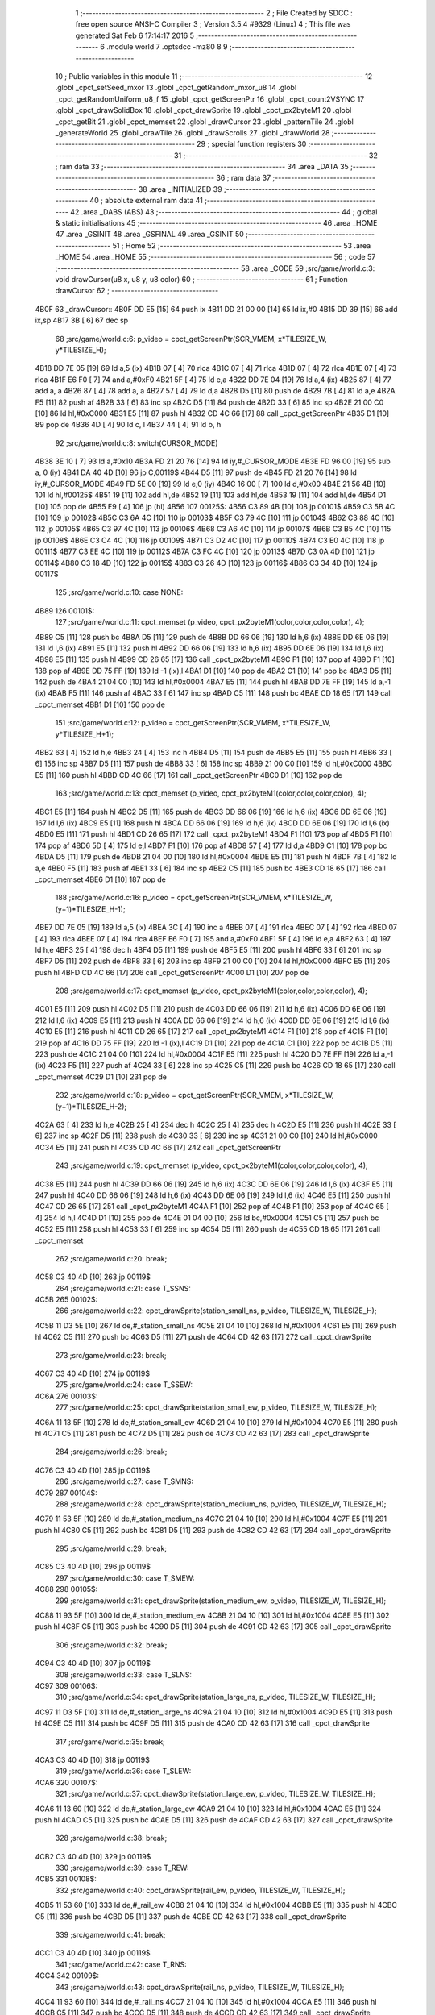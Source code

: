                               1 ;--------------------------------------------------------
                              2 ; File Created by SDCC : free open source ANSI-C Compiler
                              3 ; Version 3.5.4 #9329 (Linux)
                              4 ; This file was generated Sat Feb  6 17:14:17 2016
                              5 ;--------------------------------------------------------
                              6 	.module world
                              7 	.optsdcc -mz80
                              8 	
                              9 ;--------------------------------------------------------
                             10 ; Public variables in this module
                             11 ;--------------------------------------------------------
                             12 	.globl _cpct_setSeed_mxor
                             13 	.globl _cpct_getRandom_mxor_u8
                             14 	.globl _cpct_getRandomUniform_u8_f
                             15 	.globl _cpct_getScreenPtr
                             16 	.globl _cpct_count2VSYNC
                             17 	.globl _cpct_drawSolidBox
                             18 	.globl _cpct_drawSprite
                             19 	.globl _cpct_px2byteM1
                             20 	.globl _cpct_getBit
                             21 	.globl _cpct_memset
                             22 	.globl _drawCursor
                             23 	.globl _patternTile
                             24 	.globl _generateWorld
                             25 	.globl _drawTile
                             26 	.globl _drawScrolls
                             27 	.globl _drawWorld
                             28 ;--------------------------------------------------------
                             29 ; special function registers
                             30 ;--------------------------------------------------------
                             31 ;--------------------------------------------------------
                             32 ; ram data
                             33 ;--------------------------------------------------------
                             34 	.area _DATA
                             35 ;--------------------------------------------------------
                             36 ; ram data
                             37 ;--------------------------------------------------------
                             38 	.area _INITIALIZED
                             39 ;--------------------------------------------------------
                             40 ; absolute external ram data
                             41 ;--------------------------------------------------------
                             42 	.area _DABS (ABS)
                             43 ;--------------------------------------------------------
                             44 ; global & static initialisations
                             45 ;--------------------------------------------------------
                             46 	.area _HOME
                             47 	.area _GSINIT
                             48 	.area _GSFINAL
                             49 	.area _GSINIT
                             50 ;--------------------------------------------------------
                             51 ; Home
                             52 ;--------------------------------------------------------
                             53 	.area _HOME
                             54 	.area _HOME
                             55 ;--------------------------------------------------------
                             56 ; code
                             57 ;--------------------------------------------------------
                             58 	.area _CODE
                             59 ;src/game/world.c:3: void drawCursor(u8 x, u8 y, u8 color)
                             60 ;	---------------------------------
                             61 ; Function drawCursor
                             62 ; ---------------------------------
   4B0F                      63 _drawCursor::
   4B0F DD E5         [15]   64 	push	ix
   4B11 DD 21 00 00   [14]   65 	ld	ix,#0
   4B15 DD 39         [15]   66 	add	ix,sp
   4B17 3B            [ 6]   67 	dec	sp
                             68 ;src/game/world.c:6: p_video = cpct_getScreenPtr(SCR_VMEM, x*TILESIZE_W, y*TILESIZE_H);
   4B18 DD 7E 05      [19]   69 	ld	a,5 (ix)
   4B1B 07            [ 4]   70 	rlca
   4B1C 07            [ 4]   71 	rlca
   4B1D 07            [ 4]   72 	rlca
   4B1E 07            [ 4]   73 	rlca
   4B1F E6 F0         [ 7]   74 	and	a,#0xF0
   4B21 5F            [ 4]   75 	ld	e,a
   4B22 DD 7E 04      [19]   76 	ld	a,4 (ix)
   4B25 87            [ 4]   77 	add	a, a
   4B26 87            [ 4]   78 	add	a, a
   4B27 57            [ 4]   79 	ld	d,a
   4B28 D5            [11]   80 	push	de
   4B29 7B            [ 4]   81 	ld	a,e
   4B2A F5            [11]   82 	push	af
   4B2B 33            [ 6]   83 	inc	sp
   4B2C D5            [11]   84 	push	de
   4B2D 33            [ 6]   85 	inc	sp
   4B2E 21 00 C0      [10]   86 	ld	hl,#0xC000
   4B31 E5            [11]   87 	push	hl
   4B32 CD 4C 66      [17]   88 	call	_cpct_getScreenPtr
   4B35 D1            [10]   89 	pop	de
   4B36 4D            [ 4]   90 	ld	c, l
   4B37 44            [ 4]   91 	ld	b, h
                             92 ;src/game/world.c:8: switch(CURSOR_MODE)
   4B38 3E 10         [ 7]   93 	ld	a,#0x10
   4B3A FD 21 20 76   [14]   94 	ld	iy,#_CURSOR_MODE
   4B3E FD 96 00      [19]   95 	sub	a, 0 (iy)
   4B41 DA 40 4D      [10]   96 	jp	C,00119$
   4B44 D5            [11]   97 	push	de
   4B45 FD 21 20 76   [14]   98 	ld	iy,#_CURSOR_MODE
   4B49 FD 5E 00      [19]   99 	ld	e,0 (iy)
   4B4C 16 00         [ 7]  100 	ld	d,#0x00
   4B4E 21 56 4B      [10]  101 	ld	hl,#00125$
   4B51 19            [11]  102 	add	hl,de
   4B52 19            [11]  103 	add	hl,de
   4B53 19            [11]  104 	add	hl,de
   4B54 D1            [10]  105 	pop	de
   4B55 E9            [ 4]  106 	jp	(hl)
   4B56                     107 00125$:
   4B56 C3 89 4B      [10]  108 	jp	00101$
   4B59 C3 5B 4C      [10]  109 	jp	00102$
   4B5C C3 6A 4C      [10]  110 	jp	00103$
   4B5F C3 79 4C      [10]  111 	jp	00104$
   4B62 C3 88 4C      [10]  112 	jp	00105$
   4B65 C3 97 4C      [10]  113 	jp	00106$
   4B68 C3 A6 4C      [10]  114 	jp	00107$
   4B6B C3 B5 4C      [10]  115 	jp	00108$
   4B6E C3 C4 4C      [10]  116 	jp	00109$
   4B71 C3 D2 4C      [10]  117 	jp	00110$
   4B74 C3 E0 4C      [10]  118 	jp	00111$
   4B77 C3 EE 4C      [10]  119 	jp	00112$
   4B7A C3 FC 4C      [10]  120 	jp	00113$
   4B7D C3 0A 4D      [10]  121 	jp	00114$
   4B80 C3 18 4D      [10]  122 	jp	00115$
   4B83 C3 26 4D      [10]  123 	jp	00116$
   4B86 C3 34 4D      [10]  124 	jp	00117$
                            125 ;src/game/world.c:10: case NONE:
   4B89                     126 00101$:
                            127 ;src/game/world.c:11: cpct_memset (p_video, cpct_px2byteM1(color,color,color,color), 4);
   4B89 C5            [11]  128 	push	bc
   4B8A D5            [11]  129 	push	de
   4B8B DD 66 06      [19]  130 	ld	h,6 (ix)
   4B8E DD 6E 06      [19]  131 	ld	l,6 (ix)
   4B91 E5            [11]  132 	push	hl
   4B92 DD 66 06      [19]  133 	ld	h,6 (ix)
   4B95 DD 6E 06      [19]  134 	ld	l,6 (ix)
   4B98 E5            [11]  135 	push	hl
   4B99 CD 26 65      [17]  136 	call	_cpct_px2byteM1
   4B9C F1            [10]  137 	pop	af
   4B9D F1            [10]  138 	pop	af
   4B9E DD 75 FF      [19]  139 	ld	-1 (ix),l
   4BA1 D1            [10]  140 	pop	de
   4BA2 C1            [10]  141 	pop	bc
   4BA3 D5            [11]  142 	push	de
   4BA4 21 04 00      [10]  143 	ld	hl,#0x0004
   4BA7 E5            [11]  144 	push	hl
   4BA8 DD 7E FF      [19]  145 	ld	a,-1 (ix)
   4BAB F5            [11]  146 	push	af
   4BAC 33            [ 6]  147 	inc	sp
   4BAD C5            [11]  148 	push	bc
   4BAE CD 18 65      [17]  149 	call	_cpct_memset
   4BB1 D1            [10]  150 	pop	de
                            151 ;src/game/world.c:12: p_video = cpct_getScreenPtr(SCR_VMEM, x*TILESIZE_W, y*TILESIZE_H+1);
   4BB2 63            [ 4]  152 	ld	h,e
   4BB3 24            [ 4]  153 	inc	h
   4BB4 D5            [11]  154 	push	de
   4BB5 E5            [11]  155 	push	hl
   4BB6 33            [ 6]  156 	inc	sp
   4BB7 D5            [11]  157 	push	de
   4BB8 33            [ 6]  158 	inc	sp
   4BB9 21 00 C0      [10]  159 	ld	hl,#0xC000
   4BBC E5            [11]  160 	push	hl
   4BBD CD 4C 66      [17]  161 	call	_cpct_getScreenPtr
   4BC0 D1            [10]  162 	pop	de
                            163 ;src/game/world.c:13: cpct_memset (p_video, cpct_px2byteM1(color,color,color,color), 4);
   4BC1 E5            [11]  164 	push	hl
   4BC2 D5            [11]  165 	push	de
   4BC3 DD 66 06      [19]  166 	ld	h,6 (ix)
   4BC6 DD 6E 06      [19]  167 	ld	l,6 (ix)
   4BC9 E5            [11]  168 	push	hl
   4BCA DD 66 06      [19]  169 	ld	h,6 (ix)
   4BCD DD 6E 06      [19]  170 	ld	l,6 (ix)
   4BD0 E5            [11]  171 	push	hl
   4BD1 CD 26 65      [17]  172 	call	_cpct_px2byteM1
   4BD4 F1            [10]  173 	pop	af
   4BD5 F1            [10]  174 	pop	af
   4BD6 5D            [ 4]  175 	ld	e,l
   4BD7 F1            [10]  176 	pop	af
   4BD8 57            [ 4]  177 	ld	d,a
   4BD9 C1            [10]  178 	pop	bc
   4BDA D5            [11]  179 	push	de
   4BDB 21 04 00      [10]  180 	ld	hl,#0x0004
   4BDE E5            [11]  181 	push	hl
   4BDF 7B            [ 4]  182 	ld	a,e
   4BE0 F5            [11]  183 	push	af
   4BE1 33            [ 6]  184 	inc	sp
   4BE2 C5            [11]  185 	push	bc
   4BE3 CD 18 65      [17]  186 	call	_cpct_memset
   4BE6 D1            [10]  187 	pop	de
                            188 ;src/game/world.c:16: p_video = cpct_getScreenPtr(SCR_VMEM, x*TILESIZE_W, (y+1)*TILESIZE_H-1);
   4BE7 DD 7E 05      [19]  189 	ld	a,5 (ix)
   4BEA 3C            [ 4]  190 	inc	a
   4BEB 07            [ 4]  191 	rlca
   4BEC 07            [ 4]  192 	rlca
   4BED 07            [ 4]  193 	rlca
   4BEE 07            [ 4]  194 	rlca
   4BEF E6 F0         [ 7]  195 	and	a,#0xF0
   4BF1 5F            [ 4]  196 	ld	e,a
   4BF2 63            [ 4]  197 	ld	h,e
   4BF3 25            [ 4]  198 	dec	h
   4BF4 D5            [11]  199 	push	de
   4BF5 E5            [11]  200 	push	hl
   4BF6 33            [ 6]  201 	inc	sp
   4BF7 D5            [11]  202 	push	de
   4BF8 33            [ 6]  203 	inc	sp
   4BF9 21 00 C0      [10]  204 	ld	hl,#0xC000
   4BFC E5            [11]  205 	push	hl
   4BFD CD 4C 66      [17]  206 	call	_cpct_getScreenPtr
   4C00 D1            [10]  207 	pop	de
                            208 ;src/game/world.c:17: cpct_memset (p_video, cpct_px2byteM1(color,color,color,color), 4);
   4C01 E5            [11]  209 	push	hl
   4C02 D5            [11]  210 	push	de
   4C03 DD 66 06      [19]  211 	ld	h,6 (ix)
   4C06 DD 6E 06      [19]  212 	ld	l,6 (ix)
   4C09 E5            [11]  213 	push	hl
   4C0A DD 66 06      [19]  214 	ld	h,6 (ix)
   4C0D DD 6E 06      [19]  215 	ld	l,6 (ix)
   4C10 E5            [11]  216 	push	hl
   4C11 CD 26 65      [17]  217 	call	_cpct_px2byteM1
   4C14 F1            [10]  218 	pop	af
   4C15 F1            [10]  219 	pop	af
   4C16 DD 75 FF      [19]  220 	ld	-1 (ix),l
   4C19 D1            [10]  221 	pop	de
   4C1A C1            [10]  222 	pop	bc
   4C1B D5            [11]  223 	push	de
   4C1C 21 04 00      [10]  224 	ld	hl,#0x0004
   4C1F E5            [11]  225 	push	hl
   4C20 DD 7E FF      [19]  226 	ld	a,-1 (ix)
   4C23 F5            [11]  227 	push	af
   4C24 33            [ 6]  228 	inc	sp
   4C25 C5            [11]  229 	push	bc
   4C26 CD 18 65      [17]  230 	call	_cpct_memset
   4C29 D1            [10]  231 	pop	de
                            232 ;src/game/world.c:18: p_video = cpct_getScreenPtr(SCR_VMEM, x*TILESIZE_W, (y+1)*TILESIZE_H-2);
   4C2A 63            [ 4]  233 	ld	h,e
   4C2B 25            [ 4]  234 	dec	h
   4C2C 25            [ 4]  235 	dec	h
   4C2D E5            [11]  236 	push	hl
   4C2E 33            [ 6]  237 	inc	sp
   4C2F D5            [11]  238 	push	de
   4C30 33            [ 6]  239 	inc	sp
   4C31 21 00 C0      [10]  240 	ld	hl,#0xC000
   4C34 E5            [11]  241 	push	hl
   4C35 CD 4C 66      [17]  242 	call	_cpct_getScreenPtr
                            243 ;src/game/world.c:19: cpct_memset (p_video, cpct_px2byteM1(color,color,color,color), 4);
   4C38 E5            [11]  244 	push	hl
   4C39 DD 66 06      [19]  245 	ld	h,6 (ix)
   4C3C DD 6E 06      [19]  246 	ld	l,6 (ix)
   4C3F E5            [11]  247 	push	hl
   4C40 DD 66 06      [19]  248 	ld	h,6 (ix)
   4C43 DD 6E 06      [19]  249 	ld	l,6 (ix)
   4C46 E5            [11]  250 	push	hl
   4C47 CD 26 65      [17]  251 	call	_cpct_px2byteM1
   4C4A F1            [10]  252 	pop	af
   4C4B F1            [10]  253 	pop	af
   4C4C 65            [ 4]  254 	ld	h,l
   4C4D D1            [10]  255 	pop	de
   4C4E 01 04 00      [10]  256 	ld	bc,#0x0004
   4C51 C5            [11]  257 	push	bc
   4C52 E5            [11]  258 	push	hl
   4C53 33            [ 6]  259 	inc	sp
   4C54 D5            [11]  260 	push	de
   4C55 CD 18 65      [17]  261 	call	_cpct_memset
                            262 ;src/game/world.c:20: break;
   4C58 C3 40 4D      [10]  263 	jp	00119$
                            264 ;src/game/world.c:21: case T_SSNS:
   4C5B                     265 00102$:
                            266 ;src/game/world.c:22: cpct_drawSprite(station_small_ns, p_video, TILESIZE_W, TILESIZE_H);
   4C5B 11 D3 5E      [10]  267 	ld	de,#_station_small_ns
   4C5E 21 04 10      [10]  268 	ld	hl,#0x1004
   4C61 E5            [11]  269 	push	hl
   4C62 C5            [11]  270 	push	bc
   4C63 D5            [11]  271 	push	de
   4C64 CD 42 63      [17]  272 	call	_cpct_drawSprite
                            273 ;src/game/world.c:23: break;
   4C67 C3 40 4D      [10]  274 	jp	00119$
                            275 ;src/game/world.c:24: case T_SSEW:
   4C6A                     276 00103$:
                            277 ;src/game/world.c:25: cpct_drawSprite(station_small_ew, p_video, TILESIZE_W, TILESIZE_H);
   4C6A 11 13 5F      [10]  278 	ld	de,#_station_small_ew
   4C6D 21 04 10      [10]  279 	ld	hl,#0x1004
   4C70 E5            [11]  280 	push	hl
   4C71 C5            [11]  281 	push	bc
   4C72 D5            [11]  282 	push	de
   4C73 CD 42 63      [17]  283 	call	_cpct_drawSprite
                            284 ;src/game/world.c:26: break;
   4C76 C3 40 4D      [10]  285 	jp	00119$
                            286 ;src/game/world.c:27: case T_SMNS:
   4C79                     287 00104$:
                            288 ;src/game/world.c:28: cpct_drawSprite(station_medium_ns, p_video, TILESIZE_W, TILESIZE_H);
   4C79 11 53 5F      [10]  289 	ld	de,#_station_medium_ns
   4C7C 21 04 10      [10]  290 	ld	hl,#0x1004
   4C7F E5            [11]  291 	push	hl
   4C80 C5            [11]  292 	push	bc
   4C81 D5            [11]  293 	push	de
   4C82 CD 42 63      [17]  294 	call	_cpct_drawSprite
                            295 ;src/game/world.c:29: break;
   4C85 C3 40 4D      [10]  296 	jp	00119$
                            297 ;src/game/world.c:30: case T_SMEW:
   4C88                     298 00105$:
                            299 ;src/game/world.c:31: cpct_drawSprite(station_medium_ew, p_video, TILESIZE_W, TILESIZE_H);
   4C88 11 93 5F      [10]  300 	ld	de,#_station_medium_ew
   4C8B 21 04 10      [10]  301 	ld	hl,#0x1004
   4C8E E5            [11]  302 	push	hl
   4C8F C5            [11]  303 	push	bc
   4C90 D5            [11]  304 	push	de
   4C91 CD 42 63      [17]  305 	call	_cpct_drawSprite
                            306 ;src/game/world.c:32: break;
   4C94 C3 40 4D      [10]  307 	jp	00119$
                            308 ;src/game/world.c:33: case T_SLNS:
   4C97                     309 00106$:
                            310 ;src/game/world.c:34: cpct_drawSprite(station_large_ns, p_video, TILESIZE_W, TILESIZE_H);
   4C97 11 D3 5F      [10]  311 	ld	de,#_station_large_ns
   4C9A 21 04 10      [10]  312 	ld	hl,#0x1004
   4C9D E5            [11]  313 	push	hl
   4C9E C5            [11]  314 	push	bc
   4C9F D5            [11]  315 	push	de
   4CA0 CD 42 63      [17]  316 	call	_cpct_drawSprite
                            317 ;src/game/world.c:35: break;
   4CA3 C3 40 4D      [10]  318 	jp	00119$
                            319 ;src/game/world.c:36: case T_SLEW:
   4CA6                     320 00107$:
                            321 ;src/game/world.c:37: cpct_drawSprite(station_large_ew, p_video, TILESIZE_W, TILESIZE_H);
   4CA6 11 13 60      [10]  322 	ld	de,#_station_large_ew
   4CA9 21 04 10      [10]  323 	ld	hl,#0x1004
   4CAC E5            [11]  324 	push	hl
   4CAD C5            [11]  325 	push	bc
   4CAE D5            [11]  326 	push	de
   4CAF CD 42 63      [17]  327 	call	_cpct_drawSprite
                            328 ;src/game/world.c:38: break;
   4CB2 C3 40 4D      [10]  329 	jp	00119$
                            330 ;src/game/world.c:39: case T_REW:
   4CB5                     331 00108$:
                            332 ;src/game/world.c:40: cpct_drawSprite(rail_ew, p_video, TILESIZE_W, TILESIZE_H);	
   4CB5 11 53 60      [10]  333 	ld	de,#_rail_ew
   4CB8 21 04 10      [10]  334 	ld	hl,#0x1004
   4CBB E5            [11]  335 	push	hl
   4CBC C5            [11]  336 	push	bc
   4CBD D5            [11]  337 	push	de
   4CBE CD 42 63      [17]  338 	call	_cpct_drawSprite
                            339 ;src/game/world.c:41: break;
   4CC1 C3 40 4D      [10]  340 	jp	00119$
                            341 ;src/game/world.c:42: case T_RNS:
   4CC4                     342 00109$:
                            343 ;src/game/world.c:43: cpct_drawSprite(rail_ns, p_video, TILESIZE_W, TILESIZE_H);	
   4CC4 11 93 60      [10]  344 	ld	de,#_rail_ns
   4CC7 21 04 10      [10]  345 	ld	hl,#0x1004
   4CCA E5            [11]  346 	push	hl
   4CCB C5            [11]  347 	push	bc
   4CCC D5            [11]  348 	push	de
   4CCD CD 42 63      [17]  349 	call	_cpct_drawSprite
                            350 ;src/game/world.c:44: break;
   4CD0 18 6E         [12]  351 	jr	00119$
                            352 ;src/game/world.c:45: case T_REN:
   4CD2                     353 00110$:
                            354 ;src/game/world.c:46: cpct_drawSprite(rail_en, p_video, TILESIZE_W, TILESIZE_H);	
   4CD2 11 D3 60      [10]  355 	ld	de,#_rail_en
   4CD5 21 04 10      [10]  356 	ld	hl,#0x1004
   4CD8 E5            [11]  357 	push	hl
   4CD9 C5            [11]  358 	push	bc
   4CDA D5            [11]  359 	push	de
   4CDB CD 42 63      [17]  360 	call	_cpct_drawSprite
                            361 ;src/game/world.c:47: break;
   4CDE 18 60         [12]  362 	jr	00119$
                            363 ;src/game/world.c:48: case T_RES:
   4CE0                     364 00111$:
                            365 ;src/game/world.c:49: cpct_drawSprite(rail_es, p_video, TILESIZE_W, TILESIZE_H);	
   4CE0 11 13 61      [10]  366 	ld	de,#_rail_es
   4CE3 21 04 10      [10]  367 	ld	hl,#0x1004
   4CE6 E5            [11]  368 	push	hl
   4CE7 C5            [11]  369 	push	bc
   4CE8 D5            [11]  370 	push	de
   4CE9 CD 42 63      [17]  371 	call	_cpct_drawSprite
                            372 ;src/game/world.c:50: break;
   4CEC 18 52         [12]  373 	jr	00119$
                            374 ;src/game/world.c:51: case T_RWN:
   4CEE                     375 00112$:
                            376 ;src/game/world.c:52: cpct_drawSprite(rail_wn, p_video, TILESIZE_W, TILESIZE_H);	
   4CEE 11 53 61      [10]  377 	ld	de,#_rail_wn
   4CF1 21 04 10      [10]  378 	ld	hl,#0x1004
   4CF4 E5            [11]  379 	push	hl
   4CF5 C5            [11]  380 	push	bc
   4CF6 D5            [11]  381 	push	de
   4CF7 CD 42 63      [17]  382 	call	_cpct_drawSprite
                            383 ;src/game/world.c:53: break;
   4CFA 18 44         [12]  384 	jr	00119$
                            385 ;src/game/world.c:54: case T_RWS:
   4CFC                     386 00113$:
                            387 ;src/game/world.c:55: cpct_drawSprite(rail_ws, p_video, TILESIZE_W, TILESIZE_H);	
   4CFC 11 93 61      [10]  388 	ld	de,#_rail_ws
   4CFF 21 04 10      [10]  389 	ld	hl,#0x1004
   4D02 E5            [11]  390 	push	hl
   4D03 C5            [11]  391 	push	bc
   4D04 D5            [11]  392 	push	de
   4D05 CD 42 63      [17]  393 	call	_cpct_drawSprite
                            394 ;src/game/world.c:56: break;
   4D08 18 36         [12]  395 	jr	00119$
                            396 ;src/game/world.c:57: case T_REWN:
   4D0A                     397 00114$:
                            398 ;src/game/world.c:58: cpct_drawSprite(rail_ew_n, p_video, TILESIZE_W, TILESIZE_H);	
   4D0A 11 D3 61      [10]  399 	ld	de,#_rail_ew_n
   4D0D 21 04 10      [10]  400 	ld	hl,#0x1004
   4D10 E5            [11]  401 	push	hl
   4D11 C5            [11]  402 	push	bc
   4D12 D5            [11]  403 	push	de
   4D13 CD 42 63      [17]  404 	call	_cpct_drawSprite
                            405 ;src/game/world.c:59: break;
   4D16 18 28         [12]  406 	jr	00119$
                            407 ;src/game/world.c:60: case T_REWS:
   4D18                     408 00115$:
                            409 ;src/game/world.c:61: cpct_drawSprite(rail_ew_s, p_video, TILESIZE_W, TILESIZE_H);	
   4D18 11 13 62      [10]  410 	ld	de,#_rail_ew_s
   4D1B 21 04 10      [10]  411 	ld	hl,#0x1004
   4D1E E5            [11]  412 	push	hl
   4D1F C5            [11]  413 	push	bc
   4D20 D5            [11]  414 	push	de
   4D21 CD 42 63      [17]  415 	call	_cpct_drawSprite
                            416 ;src/game/world.c:62: break;
   4D24 18 1A         [12]  417 	jr	00119$
                            418 ;src/game/world.c:63: case T_RNSE:
   4D26                     419 00116$:
                            420 ;src/game/world.c:64: cpct_drawSprite(rail_ns_e, p_video, TILESIZE_W, TILESIZE_H);	
   4D26 11 93 62      [10]  421 	ld	de,#_rail_ns_e
   4D29 21 04 10      [10]  422 	ld	hl,#0x1004
   4D2C E5            [11]  423 	push	hl
   4D2D C5            [11]  424 	push	bc
   4D2E D5            [11]  425 	push	de
   4D2F CD 42 63      [17]  426 	call	_cpct_drawSprite
                            427 ;src/game/world.c:65: break;
   4D32 18 0C         [12]  428 	jr	00119$
                            429 ;src/game/world.c:66: case T_RNSW:
   4D34                     430 00117$:
                            431 ;src/game/world.c:67: cpct_drawSprite(rail_ns_w, p_video, TILESIZE_W, TILESIZE_H);
   4D34 11 53 62      [10]  432 	ld	de,#_rail_ns_w
   4D37 21 04 10      [10]  433 	ld	hl,#0x1004
   4D3A E5            [11]  434 	push	hl
   4D3B C5            [11]  435 	push	bc
   4D3C D5            [11]  436 	push	de
   4D3D CD 42 63      [17]  437 	call	_cpct_drawSprite
                            438 ;src/game/world.c:69: }
   4D40                     439 00119$:
   4D40 33            [ 6]  440 	inc	sp
   4D41 DD E1         [14]  441 	pop	ix
   4D43 C9            [10]  442 	ret
                            443 ;src/game/world.c:72: void patternTile(u8 tileType, int index, u8 nBitsX, u8 nBitsY, u8 *pattern)
                            444 ;	---------------------------------
                            445 ; Function patternTile
                            446 ; ---------------------------------
   4D44                     447 _patternTile::
   4D44 DD E5         [15]  448 	push	ix
   4D46 DD 21 00 00   [14]  449 	ld	ix,#0
   4D4A DD 39         [15]  450 	add	ix,sp
   4D4C 21 F5 FF      [10]  451 	ld	hl,#-11
   4D4F 39            [11]  452 	add	hl,sp
   4D50 F9            [ 6]  453 	ld	sp,hl
                            454 ;src/game/world.c:77: for(iy=0; iy<nBitsY; iy++)
   4D51 DD 7E 04      [19]  455 	ld	a,4 (ix)
   4D54 D6 08         [ 7]  456 	sub	a, #0x08
   4D56 20 04         [12]  457 	jr	NZ,00153$
   4D58 3E 01         [ 7]  458 	ld	a,#0x01
   4D5A 18 01         [12]  459 	jr	00154$
   4D5C                     460 00153$:
   4D5C AF            [ 4]  461 	xor	a,a
   4D5D                     462 00154$:
   4D5D DD 77 FA      [19]  463 	ld	-6 (ix),a
   4D60 DD 7E 04      [19]  464 	ld	a,4 (ix)
   4D63 D6 02         [ 7]  465 	sub	a, #0x02
   4D65 20 04         [12]  466 	jr	NZ,00155$
   4D67 3E 01         [ 7]  467 	ld	a,#0x01
   4D69 18 01         [12]  468 	jr	00156$
   4D6B                     469 00155$:
   4D6B AF            [ 4]  470 	xor	a,a
   4D6C                     471 00156$:
   4D6C DD 77 F9      [19]  472 	ld	-7 (ix),a
   4D6F DD 36 F5 00   [19]  473 	ld	-11 (ix),#0x00
   4D73 11 00 00      [10]  474 	ld	de,#0x0000
   4D76                     475 00115$:
   4D76 DD 7E F5      [19]  476 	ld	a,-11 (ix)
   4D79 DD 96 08      [19]  477 	sub	a, 8 (ix)
   4D7C D2 3C 4E      [10]  478 	jp	NC,00117$
                            479 ;src/game/world.c:79: for(ix=0; ix<nBitsX; ix++)
   4D7F DD 7E 05      [19]  480 	ld	a,5 (ix)
   4D82 83            [ 4]  481 	add	a, e
   4D83 DD 77 F7      [19]  482 	ld	-9 (ix),a
   4D86 DD 7E 06      [19]  483 	ld	a,6 (ix)
   4D89 8A            [ 4]  484 	adc	a, d
   4D8A DD 77 F8      [19]  485 	ld	-8 (ix),a
   4D8D D5            [11]  486 	push	de
   4D8E DD 5E 07      [19]  487 	ld	e,7 (ix)
   4D91 DD 66 F5      [19]  488 	ld	h,-11 (ix)
   4D94 2E 00         [ 7]  489 	ld	l, #0x00
   4D96 55            [ 4]  490 	ld	d, l
   4D97 06 08         [ 7]  491 	ld	b, #0x08
   4D99                     492 00157$:
   4D99 29            [11]  493 	add	hl,hl
   4D9A 30 01         [12]  494 	jr	NC,00158$
   4D9C 19            [11]  495 	add	hl,de
   4D9D                     496 00158$:
   4D9D 10 FA         [13]  497 	djnz	00157$
   4D9F D1            [10]  498 	pop	de
   4DA0 DD 75 FE      [19]  499 	ld	-2 (ix),l
   4DA3 DD 74 FF      [19]  500 	ld	-1 (ix),h
   4DA6 DD 36 F6 00   [19]  501 	ld	-10 (ix),#0x00
   4DAA                     502 00112$:
   4DAA DD 7E F6      [19]  503 	ld	a,-10 (ix)
   4DAD DD 96 07      [19]  504 	sub	a, 7 (ix)
   4DB0 D2 31 4E      [10]  505 	jp	NC,00116$
                            506 ;src/game/world.c:81: if(cpct_getBit (pattern, iy*nBitsX+ix)!=0 && index+iy*WIDTH+ix < WIDTH*HEIGHT)
   4DB3 DD 7E F6      [19]  507 	ld	a,-10 (ix)
   4DB6 DD 77 FC      [19]  508 	ld	-4 (ix),a
   4DB9 DD 36 FD 00   [19]  509 	ld	-3 (ix),#0x00
   4DBD DD 7E FE      [19]  510 	ld	a,-2 (ix)
   4DC0 DD 86 FC      [19]  511 	add	a, -4 (ix)
   4DC3 6F            [ 4]  512 	ld	l,a
   4DC4 DD 7E FF      [19]  513 	ld	a,-1 (ix)
   4DC7 DD 8E FD      [19]  514 	adc	a, -3 (ix)
   4DCA 67            [ 4]  515 	ld	h,a
   4DCB DD 4E 09      [19]  516 	ld	c,9 (ix)
   4DCE DD 46 0A      [19]  517 	ld	b,10 (ix)
   4DD1 D5            [11]  518 	push	de
   4DD2 E5            [11]  519 	push	hl
   4DD3 C5            [11]  520 	push	bc
   4DD4 CD 02 63      [17]  521 	call	_cpct_getBit
   4DD7 DD 75 FB      [19]  522 	ld	-5 (ix),l
   4DDA D1            [10]  523 	pop	de
   4DDB DD 7E FB      [19]  524 	ld	a,-5 (ix)
   4DDE B7            [ 4]  525 	or	a, a
   4DDF 28 4A         [12]  526 	jr	Z,00113$
   4DE1 DD 7E F7      [19]  527 	ld	a,-9 (ix)
   4DE4 DD 86 FC      [19]  528 	add	a, -4 (ix)
   4DE7 4F            [ 4]  529 	ld	c,a
   4DE8 DD 7E F8      [19]  530 	ld	a,-8 (ix)
   4DEB DD 8E FD      [19]  531 	adc	a, -3 (ix)
   4DEE 47            [ 4]  532 	ld	b,a
   4DEF EE 80         [ 7]  533 	xor	a, #0x80
   4DF1 D6 8F         [ 7]  534 	sub	a, #0x8F
   4DF3 30 36         [12]  535 	jr	NC,00113$
                            536 ;src/game/world.c:84: p_world[index+iy*WIDTH+ix] = tileType;
   4DF5 21 20 67      [10]  537 	ld	hl,#_p_world
   4DF8 09            [11]  538 	add	hl,bc
   4DF9 4D            [ 4]  539 	ld	c,l
   4DFA 44            [ 4]  540 	ld	b,h
                            541 ;src/game/world.c:83: if(tileType == FOREST)
   4DFB DD 7E FA      [19]  542 	ld	a,-6 (ix)
   4DFE B7            [ 4]  543 	or	a, a
   4DFF 28 06         [12]  544 	jr	Z,00104$
                            545 ;src/game/world.c:84: p_world[index+iy*WIDTH+ix] = tileType;
   4E01 DD 7E 04      [19]  546 	ld	a,4 (ix)
   4E04 02            [ 7]  547 	ld	(bc),a
   4E05 18 24         [12]  548 	jr	00113$
   4E07                     549 00104$:
                            550 ;src/game/world.c:85: else if(tileType==DWELLINGS1)
   4E07 DD 7E F9      [19]  551 	ld	a,-7 (ix)
   4E0A B7            [ 4]  552 	or	a, a
   4E0B 28 1E         [12]  553 	jr	Z,00113$
                            554 ;src/game/world.c:86: p_world[index+iy*WIDTH+ix] = (u8)cpct_getRandomUniform_u8_f(cpct_count2VSYNC ()%256)%3+2;
   4E0D C5            [11]  555 	push	bc
   4E0E D5            [11]  556 	push	de
   4E0F CD 4A 64      [17]  557 	call	_cpct_count2VSYNC
   4E12 CD 82 65      [17]  558 	call	_cpct_getRandomUniform_u8_f
   4E15 DD 75 FB      [19]  559 	ld	-5 (ix),l
   4E18 3E 03         [ 7]  560 	ld	a,#0x03
   4E1A F5            [11]  561 	push	af
   4E1B 33            [ 6]  562 	inc	sp
   4E1C DD 7E FB      [19]  563 	ld	a,-5 (ix)
   4E1F F5            [11]  564 	push	af
   4E20 33            [ 6]  565 	inc	sp
   4E21 CD E7 63      [17]  566 	call	__moduchar
   4E24 F1            [10]  567 	pop	af
   4E25 7D            [ 4]  568 	ld	a,l
   4E26 D1            [10]  569 	pop	de
   4E27 C1            [10]  570 	pop	bc
   4E28 C6 02         [ 7]  571 	add	a, #0x02
   4E2A 02            [ 7]  572 	ld	(bc),a
   4E2B                     573 00113$:
                            574 ;src/game/world.c:79: for(ix=0; ix<nBitsX; ix++)
   4E2B DD 34 F6      [23]  575 	inc	-10 (ix)
   4E2E C3 AA 4D      [10]  576 	jp	00112$
   4E31                     577 00116$:
                            578 ;src/game/world.c:77: for(iy=0; iy<nBitsY; iy++)
   4E31 21 50 00      [10]  579 	ld	hl,#0x0050
   4E34 19            [11]  580 	add	hl,de
   4E35 EB            [ 4]  581 	ex	de,hl
   4E36 DD 34 F5      [23]  582 	inc	-11 (ix)
   4E39 C3 76 4D      [10]  583 	jp	00115$
   4E3C                     584 00117$:
   4E3C DD F9         [10]  585 	ld	sp, ix
   4E3E DD E1         [14]  586 	pop	ix
   4E40 C9            [10]  587 	ret
                            588 ;src/game/world.c:93: void generateWorld()
                            589 ;	---------------------------------
                            590 ; Function generateWorld
                            591 ; ---------------------------------
   4E41                     592 _generateWorld::
   4E41 DD E5         [15]  593 	push	ix
   4E43 DD 21 00 00   [14]  594 	ld	ix,#0
   4E47 DD 39         [15]  595 	add	ix,sp
   4E49 21 E5 FF      [10]  596 	ld	hl,#-27
   4E4C 39            [11]  597 	add	hl,sp
   4E4D F9            [ 6]  598 	ld	sp,hl
                            599 ;src/game/world.c:102: cpct_srand((u32)cpct_count2VSYNC());
   4E4E CD 4A 64      [17]  600 	call	_cpct_count2VSYNC
   4E51 11 00 00      [10]  601 	ld	de,#0x0000
   4E54 CD 73 64      [17]  602 	call	_cpct_setSeed_mxor
                            603 ;src/game/world.c:106: for(iy=0; iy<HEIGHT*WIDTH;iy++)
   4E57 11 00 00      [10]  604 	ld	de,#0x0000
   4E5A                     605 00128$:
                            606 ;src/game/world.c:108: p_world[iy] = cpct_rand()%2;
   4E5A 21 20 67      [10]  607 	ld	hl,#_p_world
   4E5D 19            [11]  608 	add	hl,de
   4E5E E5            [11]  609 	push	hl
   4E5F D5            [11]  610 	push	de
   4E60 CD 5E 65      [17]  611 	call	_cpct_getRandom_mxor_u8
   4E63 7D            [ 4]  612 	ld	a,l
   4E64 D1            [10]  613 	pop	de
   4E65 E1            [10]  614 	pop	hl
   4E66 E6 01         [ 7]  615 	and	a, #0x01
   4E68 77            [ 7]  616 	ld	(hl),a
                            617 ;src/game/world.c:106: for(iy=0; iy<HEIGHT*WIDTH;iy++)
   4E69 13            [ 6]  618 	inc	de
   4E6A 7A            [ 4]  619 	ld	a,d
   4E6B EE 80         [ 7]  620 	xor	a, #0x80
   4E6D D6 8F         [ 7]  621 	sub	a, #0x8F
   4E6F 38 E9         [12]  622 	jr	C,00128$
                            623 ;src/game/world.c:112: for(ix=0; ix<NBFOREST; ix++)
   4E71 21 04 00      [10]  624 	ld	hl,#0x0004
   4E74 39            [11]  625 	add	hl,sp
   4E75 DD 75 F3      [19]  626 	ld	-13 (ix),l
   4E78 DD 74 F4      [19]  627 	ld	-12 (ix),h
   4E7B 01 00 00      [10]  628 	ld	bc,#0x0000
   4E7E                     629 00130$:
                            630 ;src/game/world.c:114: iy = cpct_rand()*15;
   4E7E C5            [11]  631 	push	bc
   4E7F CD 5E 65      [17]  632 	call	_cpct_getRandom_mxor_u8
   4E82 C1            [10]  633 	pop	bc
   4E83 5D            [ 4]  634 	ld	e,l
   4E84 16 00         [ 7]  635 	ld	d,#0x00
   4E86 6B            [ 4]  636 	ld	l, e
   4E87 62            [ 4]  637 	ld	h, d
   4E88 29            [11]  638 	add	hl, hl
   4E89 19            [11]  639 	add	hl, de
   4E8A 29            [11]  640 	add	hl, hl
   4E8B 19            [11]  641 	add	hl, de
   4E8C 29            [11]  642 	add	hl, hl
   4E8D 19            [11]  643 	add	hl, de
   4E8E DD 75 F8      [19]  644 	ld	-8 (ix),l
   4E91 DD 74 F9      [19]  645 	ld	-7 (ix),h
                            646 ;src/game/world.c:116: switch(cpct_rand()%4)
   4E94 C5            [11]  647 	push	bc
   4E95 CD 5E 65      [17]  648 	call	_cpct_getRandom_mxor_u8
   4E98 7D            [ 4]  649 	ld	a,l
   4E99 C1            [10]  650 	pop	bc
   4E9A E6 03         [ 7]  651 	and	a, #0x03
   4E9C DD 77 F7      [19]  652 	ld	-9 (ix),a
   4E9F 3E 03         [ 7]  653 	ld	a,#0x03
   4EA1 DD 96 F7      [19]  654 	sub	a, -9 (ix)
   4EA4 DA 08 50      [10]  655 	jp	C,00106$
                            656 ;src/game/world.c:120: p_forest[1] = 0b11000111;
   4EA7 E5            [11]  657 	push	hl
   4EA8 DD 6E F3      [19]  658 	ld	l,-13 (ix)
   4EAB DD 66 F4      [19]  659 	ld	h,-12 (ix)
   4EAE 23            [ 6]  660 	inc	hl
   4EAF E5            [11]  661 	push	hl
   4EB0 FD E1         [14]  662 	pop	iy
   4EB2 E1            [10]  663 	pop	hl
                            664 ;src/game/world.c:121: p_forest[2] = 0b11011110;
   4EB3 DD 5E F3      [19]  665 	ld	e,-13 (ix)
   4EB6 DD 56 F4      [19]  666 	ld	d,-12 (ix)
   4EB9 13            [ 6]  667 	inc	de
   4EBA 13            [ 6]  668 	inc	de
                            669 ;src/game/world.c:122: p_forest[3] = 0b01111110;
   4EBB DD 7E F3      [19]  670 	ld	a,-13 (ix)
   4EBE C6 03         [ 7]  671 	add	a, #0x03
   4EC0 DD 77 F1      [19]  672 	ld	-15 (ix),a
   4EC3 DD 7E F4      [19]  673 	ld	a,-12 (ix)
   4EC6 CE 00         [ 7]  674 	adc	a, #0x00
   4EC8 DD 77 F2      [19]  675 	ld	-14 (ix),a
                            676 ;src/game/world.c:123: p_forest[4] = 0b11111110; 
   4ECB DD 7E F3      [19]  677 	ld	a,-13 (ix)
   4ECE C6 04         [ 7]  678 	add	a, #0x04
   4ED0 DD 77 FA      [19]  679 	ld	-6 (ix),a
   4ED3 DD 7E F4      [19]  680 	ld	a,-12 (ix)
   4ED6 CE 00         [ 7]  681 	adc	a, #0x00
   4ED8 DD 77 FB      [19]  682 	ld	-5 (ix),a
                            683 ;src/game/world.c:124: p_forest[5] = 0b01111111;
   4EDB DD 7E F3      [19]  684 	ld	a,-13 (ix)
   4EDE C6 05         [ 7]  685 	add	a, #0x05
   4EE0 DD 77 FC      [19]  686 	ld	-4 (ix),a
   4EE3 DD 7E F4      [19]  687 	ld	a,-12 (ix)
   4EE6 CE 00         [ 7]  688 	adc	a, #0x00
   4EE8 DD 77 FD      [19]  689 	ld	-3 (ix),a
                            690 ;src/game/world.c:125: p_forest[6] = 0b11101111;
   4EEB DD 7E F3      [19]  691 	ld	a,-13 (ix)
   4EEE C6 06         [ 7]  692 	add	a, #0x06
   4EF0 DD 77 F5      [19]  693 	ld	-11 (ix),a
   4EF3 DD 7E F4      [19]  694 	ld	a,-12 (ix)
   4EF6 CE 00         [ 7]  695 	adc	a, #0x00
   4EF8 DD 77 F6      [19]  696 	ld	-10 (ix),a
                            697 ;src/game/world.c:126: p_forest[7] = 0b11001111;
   4EFB DD 7E F3      [19]  698 	ld	a,-13 (ix)
   4EFE C6 07         [ 7]  699 	add	a, #0x07
   4F00 DD 77 FE      [19]  700 	ld	-2 (ix),a
   4F03 DD 7E F4      [19]  701 	ld	a,-12 (ix)
   4F06 CE 00         [ 7]  702 	adc	a, #0x00
   4F08 DD 77 FF      [19]  703 	ld	-1 (ix),a
                            704 ;src/game/world.c:116: switch(cpct_rand()%4)
   4F0B D5            [11]  705 	push	de
   4F0C DD 5E F7      [19]  706 	ld	e,-9 (ix)
   4F0F 16 00         [ 7]  707 	ld	d,#0x00
   4F11 21 19 4F      [10]  708 	ld	hl,#00228$
   4F14 19            [11]  709 	add	hl,de
   4F15 19            [11]  710 	add	hl,de
   4F16 19            [11]  711 	add	hl,de
   4F17 D1            [10]  712 	pop	de
   4F18 E9            [ 4]  713 	jp	(hl)
   4F19                     714 00228$:
   4F19 C3 25 4F      [10]  715 	jp	00102$
   4F1C C3 5F 4F      [10]  716 	jp	00103$
   4F1F C3 98 4F      [10]  717 	jp	00104$
   4F22 C3 D1 4F      [10]  718 	jp	00105$
                            719 ;src/game/world.c:118: case 0:
   4F25                     720 00102$:
                            721 ;src/game/world.c:119: p_forest[0] = 0b10000100;
   4F25 DD 6E F3      [19]  722 	ld	l,-13 (ix)
   4F28 DD 66 F4      [19]  723 	ld	h,-12 (ix)
   4F2B 36 84         [10]  724 	ld	(hl),#0x84
                            725 ;src/game/world.c:120: p_forest[1] = 0b11000111;
   4F2D FD 36 00 C7   [19]  726 	ld	0 (iy), #0xC7
                            727 ;src/game/world.c:121: p_forest[2] = 0b11011110;
   4F31 3E DE         [ 7]  728 	ld	a,#0xDE
   4F33 12            [ 7]  729 	ld	(de),a
                            730 ;src/game/world.c:122: p_forest[3] = 0b01111110;
   4F34 DD 6E F1      [19]  731 	ld	l,-15 (ix)
   4F37 DD 66 F2      [19]  732 	ld	h,-14 (ix)
   4F3A 36 7E         [10]  733 	ld	(hl),#0x7E
                            734 ;src/game/world.c:123: p_forest[4] = 0b11111110; 
   4F3C DD 6E FA      [19]  735 	ld	l,-6 (ix)
   4F3F DD 66 FB      [19]  736 	ld	h,-5 (ix)
   4F42 36 FE         [10]  737 	ld	(hl),#0xFE
                            738 ;src/game/world.c:124: p_forest[5] = 0b01111111;
   4F44 DD 6E FC      [19]  739 	ld	l,-4 (ix)
   4F47 DD 66 FD      [19]  740 	ld	h,-3 (ix)
   4F4A 36 7F         [10]  741 	ld	(hl),#0x7F
                            742 ;src/game/world.c:125: p_forest[6] = 0b11101111;
   4F4C DD 6E F5      [19]  743 	ld	l,-11 (ix)
   4F4F DD 66 F6      [19]  744 	ld	h,-10 (ix)
   4F52 36 EF         [10]  745 	ld	(hl),#0xEF
                            746 ;src/game/world.c:126: p_forest[7] = 0b11001111;
   4F54 DD 6E FE      [19]  747 	ld	l,-2 (ix)
   4F57 DD 66 FF      [19]  748 	ld	h,-1 (ix)
   4F5A 36 CF         [10]  749 	ld	(hl),#0xCF
                            750 ;src/game/world.c:127: break;
   4F5C C3 08 50      [10]  751 	jp	00106$
                            752 ;src/game/world.c:128: case 1:
   4F5F                     753 00103$:
                            754 ;src/game/world.c:129: p_forest[0] = 0b00001100;
   4F5F DD 6E F3      [19]  755 	ld	l,-13 (ix)
   4F62 DD 66 F4      [19]  756 	ld	h,-12 (ix)
   4F65 36 0C         [10]  757 	ld	(hl),#0x0C
                            758 ;src/game/world.c:130: p_forest[1] = 0b11111000;
   4F67 FD 36 00 F8   [19]  759 	ld	0 (iy), #0xF8
                            760 ;src/game/world.c:131: p_forest[2] = 0b00111111;
   4F6B 3E 3F         [ 7]  761 	ld	a,#0x3F
   4F6D 12            [ 7]  762 	ld	(de),a
                            763 ;src/game/world.c:132: p_forest[3] = 0b01111110;
   4F6E DD 6E F1      [19]  764 	ld	l,-15 (ix)
   4F71 DD 66 F2      [19]  765 	ld	h,-14 (ix)
   4F74 36 7E         [10]  766 	ld	(hl),#0x7E
                            767 ;src/game/world.c:133: p_forest[4] = 0b11111110; 
   4F76 DD 6E FA      [19]  768 	ld	l,-6 (ix)
   4F79 DD 66 FB      [19]  769 	ld	h,-5 (ix)
   4F7C 36 FE         [10]  770 	ld	(hl),#0xFE
                            771 ;src/game/world.c:134: p_forest[5] = 0b01011111;
   4F7E DD 6E FC      [19]  772 	ld	l,-4 (ix)
   4F81 DD 66 FD      [19]  773 	ld	h,-3 (ix)
   4F84 36 5F         [10]  774 	ld	(hl),#0x5F
                            775 ;src/game/world.c:135: p_forest[6] = 0b11001111;
   4F86 DD 6E F5      [19]  776 	ld	l,-11 (ix)
   4F89 DD 66 F6      [19]  777 	ld	h,-10 (ix)
   4F8C 36 CF         [10]  778 	ld	(hl),#0xCF
                            779 ;src/game/world.c:136: p_forest[7] = 0b10001100;
   4F8E DD 6E FE      [19]  780 	ld	l,-2 (ix)
   4F91 DD 66 FF      [19]  781 	ld	h,-1 (ix)
   4F94 36 8C         [10]  782 	ld	(hl),#0x8C
                            783 ;src/game/world.c:137: break;
   4F96 18 70         [12]  784 	jr	00106$
                            785 ;src/game/world.c:138: case 2:
   4F98                     786 00104$:
                            787 ;src/game/world.c:139: p_forest[0] = 0b00110000;
   4F98 DD 6E F3      [19]  788 	ld	l,-13 (ix)
   4F9B DD 66 F4      [19]  789 	ld	h,-12 (ix)
   4F9E 36 30         [10]  790 	ld	(hl),#0x30
                            791 ;src/game/world.c:140: p_forest[1] = 0b11110100;
   4FA0 FD 36 00 F4   [19]  792 	ld	0 (iy), #0xF4
                            793 ;src/game/world.c:141: p_forest[2] = 0b11111111;
   4FA4 3E FF         [ 7]  794 	ld	a,#0xFF
   4FA6 12            [ 7]  795 	ld	(de),a
                            796 ;src/game/world.c:142: p_forest[3] = 0b11111111;
   4FA7 DD 6E F1      [19]  797 	ld	l,-15 (ix)
   4FAA DD 66 F2      [19]  798 	ld	h,-14 (ix)
   4FAD 36 FF         [10]  799 	ld	(hl),#0xFF
                            800 ;src/game/world.c:143: p_forest[4] = 0b01111100;
   4FAF DD 6E FA      [19]  801 	ld	l,-6 (ix)
   4FB2 DD 66 FB      [19]  802 	ld	h,-5 (ix)
   4FB5 36 7C         [10]  803 	ld	(hl),#0x7C
                            804 ;src/game/world.c:144: p_forest[5] = 0b01111110;
   4FB7 DD 6E FC      [19]  805 	ld	l,-4 (ix)
   4FBA DD 66 FD      [19]  806 	ld	h,-3 (ix)
   4FBD 36 7E         [10]  807 	ld	(hl),#0x7E
                            808 ;src/game/world.c:145: p_forest[6] = 0b00111110;
   4FBF DD 6E F5      [19]  809 	ld	l,-11 (ix)
   4FC2 DD 66 F6      [19]  810 	ld	h,-10 (ix)
   4FC5 36 3E         [10]  811 	ld	(hl),#0x3E
                            812 ;src/game/world.c:146: p_forest[7] = 0b00011000;
   4FC7 DD 6E FE      [19]  813 	ld	l,-2 (ix)
   4FCA DD 66 FF      [19]  814 	ld	h,-1 (ix)
   4FCD 36 18         [10]  815 	ld	(hl),#0x18
                            816 ;src/game/world.c:147: break;
   4FCF 18 37         [12]  817 	jr	00106$
                            818 ;src/game/world.c:148: case 3:
   4FD1                     819 00105$:
                            820 ;src/game/world.c:149: p_forest[0] = 0b11000000 , 
   4FD1 DD 6E F3      [19]  821 	ld	l,-13 (ix)
   4FD4 DD 66 F4      [19]  822 	ld	h,-12 (ix)
   4FD7 36 C0         [10]  823 	ld	(hl),#0xC0
                            824 ;src/game/world.c:150: p_forest[1] = 0b11100111;
   4FD9 FD 36 00 E7   [19]  825 	ld	0 (iy), #0xE7
                            826 ;src/game/world.c:151: p_forest[2] = 0b01111110;
   4FDD 3E 7E         [ 7]  827 	ld	a,#0x7E
   4FDF 12            [ 7]  828 	ld	(de),a
                            829 ;src/game/world.c:152: p_forest[3] = 0b01111110;
   4FE0 DD 6E F1      [19]  830 	ld	l,-15 (ix)
   4FE3 DD 66 F2      [19]  831 	ld	h,-14 (ix)
   4FE6 36 7E         [10]  832 	ld	(hl),#0x7E
                            833 ;src/game/world.c:153: p_forest[4] = 0b11111110;
   4FE8 DD 6E FA      [19]  834 	ld	l,-6 (ix)
   4FEB DD 66 FB      [19]  835 	ld	h,-5 (ix)
   4FEE 36 FE         [10]  836 	ld	(hl),#0xFE
                            837 ;src/game/world.c:154: p_forest[5] = 0b11111100;
   4FF0 DD 6E FC      [19]  838 	ld	l,-4 (ix)
   4FF3 DD 66 FD      [19]  839 	ld	h,-3 (ix)
   4FF6 36 FC         [10]  840 	ld	(hl),#0xFC
                            841 ;src/game/world.c:155: p_forest[6] = 0b01111000;
   4FF8 DD 6E F5      [19]  842 	ld	l,-11 (ix)
   4FFB DD 66 F6      [19]  843 	ld	h,-10 (ix)
   4FFE 36 78         [10]  844 	ld	(hl),#0x78
                            845 ;src/game/world.c:156: p_forest[7] = 0b00110000;
   5000 DD 6E FE      [19]  846 	ld	l,-2 (ix)
   5003 DD 66 FF      [19]  847 	ld	h,-1 (ix)
   5006 36 30         [10]  848 	ld	(hl),#0x30
                            849 ;src/game/world.c:158: }
   5008                     850 00106$:
                            851 ;src/game/world.c:159: patternTile(FOREST, iy, 8, 8, p_forest);
   5008 DD 6E F3      [19]  852 	ld	l,-13 (ix)
   500B DD 66 F4      [19]  853 	ld	h,-12 (ix)
   500E C5            [11]  854 	push	bc
   500F E5            [11]  855 	push	hl
   5010 21 08 08      [10]  856 	ld	hl,#0x0808
   5013 E5            [11]  857 	push	hl
   5014 DD 6E F8      [19]  858 	ld	l,-8 (ix)
   5017 DD 66 F9      [19]  859 	ld	h,-7 (ix)
   501A E5            [11]  860 	push	hl
   501B 3E 08         [ 7]  861 	ld	a,#0x08
   501D F5            [11]  862 	push	af
   501E 33            [ 6]  863 	inc	sp
   501F CD 44 4D      [17]  864 	call	_patternTile
   5022 21 07 00      [10]  865 	ld	hl,#7
   5025 39            [11]  866 	add	hl,sp
   5026 F9            [ 6]  867 	ld	sp,hl
   5027 C1            [10]  868 	pop	bc
                            869 ;src/game/world.c:112: for(ix=0; ix<NBFOREST; ix++)
   5028 03            [ 6]  870 	inc	bc
   5029 79            [ 4]  871 	ld	a,c
   502A D6 32         [ 7]  872 	sub	a, #0x32
   502C 78            [ 4]  873 	ld	a,b
   502D 17            [ 4]  874 	rla
   502E 3F            [ 4]  875 	ccf
   502F 1F            [ 4]  876 	rra
   5030 DE 80         [ 7]  877 	sbc	a, #0x80
   5032 DA 7E 4E      [10]  878 	jp	C,00130$
                            879 ;src/game/world.c:165: for(ix=0; ix<NBFARM; ix++)
   5035 01 3C 00      [10]  880 	ld	bc,#0x003C
   5038                     881 00134$:
                            882 ;src/game/world.c:167: iy = cpct_rand()*15; // (WIDTH*HEIGHT)/255;
   5038 C5            [11]  883 	push	bc
   5039 CD 5E 65      [17]  884 	call	_cpct_getRandom_mxor_u8
   503C C1            [10]  885 	pop	bc
   503D 5D            [ 4]  886 	ld	e,l
   503E 16 00         [ 7]  887 	ld	d,#0x00
   5040 6B            [ 4]  888 	ld	l, e
   5041 62            [ 4]  889 	ld	h, d
   5042 29            [11]  890 	add	hl, hl
   5043 19            [11]  891 	add	hl, de
   5044 29            [11]  892 	add	hl, hl
   5045 19            [11]  893 	add	hl, de
   5046 29            [11]  894 	add	hl, hl
   5047 19            [11]  895 	add	hl, de
   5048 DD 75 FE      [19]  896 	ld	-2 (ix),l
   504B DD 74 FF      [19]  897 	ld	-1 (ix),h
                            898 ;src/game/world.c:169: shift = cpct_rand()%10;
   504E C5            [11]  899 	push	bc
   504F CD 5E 65      [17]  900 	call	_cpct_getRandom_mxor_u8
   5052 55            [ 4]  901 	ld	d,l
   5053 3E 0A         [ 7]  902 	ld	a,#0x0A
   5055 F5            [11]  903 	push	af
   5056 33            [ 6]  904 	inc	sp
   5057 D5            [11]  905 	push	de
   5058 33            [ 6]  906 	inc	sp
   5059 CD E7 63      [17]  907 	call	__moduchar
   505C F1            [10]  908 	pop	af
   505D C1            [10]  909 	pop	bc
   505E 26 00         [ 7]  910 	ld	h,#0x00
                            911 ;src/game/world.c:170: shift=iy-shift+5;
   5060 DD 7E FE      [19]  912 	ld	a,-2 (ix)
   5063 95            [ 4]  913 	sub	a, l
   5064 5F            [ 4]  914 	ld	e,a
   5065 DD 7E FF      [19]  915 	ld	a,-1 (ix)
   5068 9C            [ 4]  916 	sbc	a, h
   5069 57            [ 4]  917 	ld	d,a
   506A 21 05 00      [10]  918 	ld	hl,#0x0005
   506D 19            [11]  919 	add	hl,de
   506E DD 75 FE      [19]  920 	ld	-2 (ix),l
   5071 DD 74 FF      [19]  921 	ld	-1 (ix),h
                            922 ;src/game/world.c:172: if(shift>0 && shift<WIDTH*HEIGHT)
   5074 AF            [ 4]  923 	xor	a, a
   5075 DD BE FE      [19]  924 	cp	a, -2 (ix)
   5078 DD 9E FF      [19]  925 	sbc	a, -1 (ix)
   507B E2 80 50      [10]  926 	jp	PO, 00229$
   507E EE 80         [ 7]  927 	xor	a, #0x80
   5080                     928 00229$:
   5080 F2 A5 50      [10]  929 	jp	P,00109$
   5083 DD 7E FF      [19]  930 	ld	a,-1 (ix)
   5086 EE 80         [ 7]  931 	xor	a, #0x80
   5088 D6 8F         [ 7]  932 	sub	a, #0x8F
   508A 30 19         [12]  933 	jr	NC,00109$
                            934 ;src/game/world.c:173: p_world[shift] = cpct_rand()%2+5;
   508C 3E 20         [ 7]  935 	ld	a,#<(_p_world)
   508E DD 86 FE      [19]  936 	add	a, -2 (ix)
   5091 6F            [ 4]  937 	ld	l,a
   5092 3E 67         [ 7]  938 	ld	a,#>(_p_world)
   5094 DD 8E FF      [19]  939 	adc	a, -1 (ix)
   5097 67            [ 4]  940 	ld	h,a
   5098 E5            [11]  941 	push	hl
   5099 C5            [11]  942 	push	bc
   509A CD 5E 65      [17]  943 	call	_cpct_getRandom_mxor_u8
   509D 7D            [ 4]  944 	ld	a,l
   509E C1            [10]  945 	pop	bc
   509F E1            [10]  946 	pop	hl
   50A0 E6 01         [ 7]  947 	and	a, #0x01
   50A2 C6 05         [ 7]  948 	add	a, #0x05
   50A4 77            [ 7]  949 	ld	(hl),a
   50A5                     950 00109$:
   50A5 0B            [ 6]  951 	dec	bc
                            952 ;src/game/world.c:165: for(ix=0; ix<NBFARM; ix++)
   50A6 78            [ 4]  953 	ld	a,b
   50A7 B1            [ 4]  954 	or	a,c
   50A8 20 8E         [12]  955 	jr	NZ,00134$
                            956 ;src/game/world.c:178: for(ix=0; ix<NBURBAN; ix++)
   50AA 01 14 00      [10]  957 	ld	bc,#0x0014
   50AD                     958 00137$:
                            959 ;src/game/world.c:180: iy = cpct_rand()*15; // (WIDTH*HEIGHT)/255;
   50AD C5            [11]  960 	push	bc
   50AE CD 5E 65      [17]  961 	call	_cpct_getRandom_mxor_u8
   50B1 C1            [10]  962 	pop	bc
   50B2 5D            [ 4]  963 	ld	e,l
   50B3 16 00         [ 7]  964 	ld	d,#0x00
   50B5 6B            [ 4]  965 	ld	l, e
   50B6 62            [ 4]  966 	ld	h, d
   50B7 29            [11]  967 	add	hl, hl
   50B8 19            [11]  968 	add	hl, de
   50B9 29            [11]  969 	add	hl, hl
   50BA 19            [11]  970 	add	hl, de
   50BB 29            [11]  971 	add	hl, hl
   50BC 19            [11]  972 	add	hl, de
   50BD DD 75 FE      [19]  973 	ld	-2 (ix),l
   50C0 DD 74 FF      [19]  974 	ld	-1 (ix),h
                            975 ;src/game/world.c:182: shift = cpct_rand()%10;
   50C3 C5            [11]  976 	push	bc
   50C4 CD 5E 65      [17]  977 	call	_cpct_getRandom_mxor_u8
   50C7 55            [ 4]  978 	ld	d,l
   50C8 3E 0A         [ 7]  979 	ld	a,#0x0A
   50CA F5            [11]  980 	push	af
   50CB 33            [ 6]  981 	inc	sp
   50CC D5            [11]  982 	push	de
   50CD 33            [ 6]  983 	inc	sp
   50CE CD E7 63      [17]  984 	call	__moduchar
   50D1 F1            [10]  985 	pop	af
   50D2 C1            [10]  986 	pop	bc
   50D3 26 00         [ 7]  987 	ld	h,#0x00
                            988 ;src/game/world.c:183: shift=iy-shift+5;
   50D5 DD 7E FE      [19]  989 	ld	a,-2 (ix)
   50D8 95            [ 4]  990 	sub	a, l
   50D9 5F            [ 4]  991 	ld	e,a
   50DA DD 7E FF      [19]  992 	ld	a,-1 (ix)
   50DD 9C            [ 4]  993 	sbc	a, h
   50DE 57            [ 4]  994 	ld	d,a
   50DF 13            [ 6]  995 	inc	de
   50E0 13            [ 6]  996 	inc	de
   50E1 13            [ 6]  997 	inc	de
   50E2 13            [ 6]  998 	inc	de
   50E3 13            [ 6]  999 	inc	de
                           1000 ;src/game/world.c:185: if(shift>0 && shift<WIDTH*HEIGHT)
   50E4 AF            [ 4] 1001 	xor	a, a
   50E5 BB            [ 4] 1002 	cp	a, e
   50E6 9A            [ 4] 1003 	sbc	a, d
   50E7 E2 EC 50      [10] 1004 	jp	PO, 00230$
   50EA EE 80         [ 7] 1005 	xor	a, #0x80
   50EC                    1006 00230$:
   50EC F2 1A 51      [10] 1007 	jp	P,00113$
   50EF 7A            [ 4] 1008 	ld	a,d
   50F0 EE 80         [ 7] 1009 	xor	a, #0x80
   50F2 D6 8F         [ 7] 1010 	sub	a, #0x8F
   50F4 30 24         [12] 1011 	jr	NC,00113$
                           1012 ;src/game/world.c:186: p_world[shift] = cpct_rand()%3+2;
   50F6 21 20 67      [10] 1013 	ld	hl,#_p_world
   50F9 19            [11] 1014 	add	hl,de
   50FA DD 75 FE      [19] 1015 	ld	-2 (ix),l
   50FD DD 74 FF      [19] 1016 	ld	-1 (ix),h
   5100 C5            [11] 1017 	push	bc
   5101 CD 5E 65      [17] 1018 	call	_cpct_getRandom_mxor_u8
   5104 55            [ 4] 1019 	ld	d,l
   5105 3E 03         [ 7] 1020 	ld	a,#0x03
   5107 F5            [11] 1021 	push	af
   5108 33            [ 6] 1022 	inc	sp
   5109 D5            [11] 1023 	push	de
   510A 33            [ 6] 1024 	inc	sp
   510B CD E7 63      [17] 1025 	call	__moduchar
   510E F1            [10] 1026 	pop	af
   510F 7D            [ 4] 1027 	ld	a,l
   5110 C1            [10] 1028 	pop	bc
   5111 C6 02         [ 7] 1029 	add	a, #0x02
   5113 DD 6E FE      [19] 1030 	ld	l,-2 (ix)
   5116 DD 66 FF      [19] 1031 	ld	h,-1 (ix)
   5119 77            [ 7] 1032 	ld	(hl),a
   511A                    1033 00113$:
   511A 0B            [ 6] 1034 	dec	bc
                           1035 ;src/game/world.c:178: for(ix=0; ix<NBURBAN; ix++)
   511B 78            [ 4] 1036 	ld	a,b
   511C B1            [ 4] 1037 	or	a,c
   511D 20 8E         [12] 1038 	jr	NZ,00137$
                           1039 ;src/game/world.c:189: for(ix=0; ix<NBURBAN; ix++)
   511F 21 00 00      [10] 1040 	ld	hl,#0x0000
   5122 39            [11] 1041 	add	hl,sp
   5123 DD 75 FE      [19] 1042 	ld	-2 (ix),l
   5126 DD 74 FF      [19] 1043 	ld	-1 (ix),h
   5129 DD 36 E7 00   [19] 1044 	ld	-25 (ix),#0x00
   512D DD 36 E8 00   [19] 1045 	ld	-24 (ix),#0x00
   5131                    1046 00138$:
                           1047 ;src/game/world.c:191: iy = cpct_rand()*15; // (WIDTH*HEIGHT)/255;
   5131 CD 5E 65      [17] 1048 	call	_cpct_getRandom_mxor_u8
   5134 4D            [ 4] 1049 	ld	c,l
   5135 06 00         [ 7] 1050 	ld	b,#0x00
   5137 69            [ 4] 1051 	ld	l, c
   5138 60            [ 4] 1052 	ld	h, b
   5139 29            [11] 1053 	add	hl, hl
   513A 09            [11] 1054 	add	hl, bc
   513B 29            [11] 1055 	add	hl, hl
   513C 09            [11] 1056 	add	hl, bc
   513D 29            [11] 1057 	add	hl, hl
   513E 09            [11] 1058 	add	hl, bc
   513F 5D            [ 4] 1059 	ld	e,l
   5140 54            [ 4] 1060 	ld	d,h
                           1061 ;src/game/world.c:192: shift = cpct_rand()%10;
   5141 D5            [11] 1062 	push	de
   5142 CD 5E 65      [17] 1063 	call	_cpct_getRandom_mxor_u8
   5145 45            [ 4] 1064 	ld	b,l
   5146 D1            [10] 1065 	pop	de
   5147 D5            [11] 1066 	push	de
   5148 3E 0A         [ 7] 1067 	ld	a,#0x0A
   514A F5            [11] 1068 	push	af
   514B 33            [ 6] 1069 	inc	sp
   514C C5            [11] 1070 	push	bc
   514D 33            [ 6] 1071 	inc	sp
   514E CD E7 63      [17] 1072 	call	__moduchar
   5151 F1            [10] 1073 	pop	af
   5152 D1            [10] 1074 	pop	de
   5153 26 00         [ 7] 1075 	ld	h,#0x00
                           1076 ;src/game/world.c:193: iy-=shift+5;
   5155 01 05 00      [10] 1077 	ld	bc,#0x0005
   5158 09            [11] 1078 	add	hl,bc
   5159 7B            [ 4] 1079 	ld	a,e
   515A 95            [ 4] 1080 	sub	a, l
   515B 5F            [ 4] 1081 	ld	e,a
   515C 7A            [ 4] 1082 	ld	a,d
   515D 9C            [ 4] 1083 	sbc	a, h
   515E 57            [ 4] 1084 	ld	d,a
                           1085 ;src/game/world.c:195: switch(cpct_rand()%6)
   515F D5            [11] 1086 	push	de
   5160 CD 5E 65      [17] 1087 	call	_cpct_getRandom_mxor_u8
   5163 45            [ 4] 1088 	ld	b,l
   5164 D1            [10] 1089 	pop	de
   5165 D5            [11] 1090 	push	de
   5166 3E 06         [ 7] 1091 	ld	a,#0x06
   5168 F5            [11] 1092 	push	af
   5169 33            [ 6] 1093 	inc	sp
   516A C5            [11] 1094 	push	bc
   516B 33            [ 6] 1095 	inc	sp
   516C CD E7 63      [17] 1096 	call	__moduchar
   516F F1            [10] 1097 	pop	af
   5170 DD 75 F5      [19] 1098 	ld	-11 (ix),l
   5173 D1            [10] 1099 	pop	de
   5174 3E 05         [ 7] 1100 	ld	a,#0x05
   5176 DD 96 F5      [19] 1101 	sub	a, -11 (ix)
   5179 38 6C         [12] 1102 	jr	C,00122$
                           1103 ;src/game/world.c:199: p_cities[1] = 0b01000110; // 01100010;
   517B DD 4E FE      [19] 1104 	ld	c,-2 (ix)
   517E DD 46 FF      [19] 1105 	ld	b,-1 (ix)
   5181 03            [ 6] 1106 	inc	bc
                           1107 ;src/game/world.c:195: switch(cpct_rand()%6)
   5182 D5            [11] 1108 	push	de
   5183 DD 5E F5      [19] 1109 	ld	e,-11 (ix)
   5186 16 00         [ 7] 1110 	ld	d,#0x00
   5188 21 8F 51      [10] 1111 	ld	hl,#00231$
   518B 19            [11] 1112 	add	hl,de
   518C 19            [11] 1113 	add	hl,de
                           1114 ;src/game/world.c:197: case 0:
   518D D1            [10] 1115 	pop	de
   518E E9            [ 4] 1116 	jp	(hl)
   518F                    1117 00231$:
   518F 18 0A         [12] 1118 	jr	00116$
   5191 18 15         [12] 1119 	jr	00117$
   5193 18 20         [12] 1120 	jr	00118$
   5195 18 2B         [12] 1121 	jr	00119$
   5197 18 36         [12] 1122 	jr	00120$
   5199 18 41         [12] 1123 	jr	00121$
   519B                    1124 00116$:
                           1125 ;src/game/world.c:198: p_cities[0] = 0b01110010; // 01001110;
   519B DD 6E FE      [19] 1126 	ld	l,-2 (ix)
   519E DD 66 FF      [19] 1127 	ld	h,-1 (ix)
   51A1 36 72         [10] 1128 	ld	(hl),#0x72
                           1129 ;src/game/world.c:199: p_cities[1] = 0b01000110; // 01100010;
   51A3 3E 46         [ 7] 1130 	ld	a,#0x46
   51A5 02            [ 7] 1131 	ld	(bc),a
                           1132 ;src/game/world.c:200: break;
   51A6 18 3F         [12] 1133 	jr	00122$
                           1134 ;src/game/world.c:202: case 1:
   51A8                    1135 00117$:
                           1136 ;src/game/world.c:203: p_cities[0] = 0b01100000; // 00000110;
   51A8 DD 6E FE      [19] 1137 	ld	l,-2 (ix)
   51AB DD 66 FF      [19] 1138 	ld	h,-1 (ix)
   51AE 36 60         [10] 1139 	ld	(hl),#0x60
                           1140 ;src/game/world.c:204: p_cities[1] = 0b00000110; // 01100000;
   51B0 3E 06         [ 7] 1141 	ld	a,#0x06
   51B2 02            [ 7] 1142 	ld	(bc),a
                           1143 ;src/game/world.c:205: break;
   51B3 18 32         [12] 1144 	jr	00122$
                           1145 ;src/game/world.c:207: case 2:
   51B5                    1146 00118$:
                           1147 ;src/game/world.c:208: p_cities[0] = 0b00010000; // 00001000;
   51B5 DD 6E FE      [19] 1148 	ld	l,-2 (ix)
   51B8 DD 66 FF      [19] 1149 	ld	h,-1 (ix)
   51BB 36 10         [10] 1150 	ld	(hl),#0x10
                           1151 ;src/game/world.c:209: p_cities[1] = 0b00000110; // 01100000;
   51BD 3E 06         [ 7] 1152 	ld	a,#0x06
   51BF 02            [ 7] 1153 	ld	(bc),a
                           1154 ;src/game/world.c:210: break;
   51C0 18 25         [12] 1155 	jr	00122$
                           1156 ;src/game/world.c:212: case 3:
   51C2                    1157 00119$:
                           1158 ;src/game/world.c:213: p_cities[0] = 0b11000000; // 00000011;
   51C2 DD 6E FE      [19] 1159 	ld	l,-2 (ix)
   51C5 DD 66 FF      [19] 1160 	ld	h,-1 (ix)
   51C8 36 C0         [10] 1161 	ld	(hl),#0xC0
                           1162 ;src/game/world.c:214: p_cities[1] = 0b00110001; // 10001100;
   51CA 3E 31         [ 7] 1163 	ld	a,#0x31
   51CC 02            [ 7] 1164 	ld	(bc),a
                           1165 ;src/game/world.c:215: break;
   51CD 18 18         [12] 1166 	jr	00122$
                           1167 ;src/game/world.c:217: case 4:
   51CF                    1168 00120$:
                           1169 ;src/game/world.c:218: p_cities[0] = 0b11000100; // 00100011;
   51CF DD 6E FE      [19] 1170 	ld	l,-2 (ix)
   51D2 DD 66 FF      [19] 1171 	ld	h,-1 (ix)
   51D5 36 C4         [10] 1172 	ld	(hl),#0xC4
                           1173 ;src/game/world.c:219: p_cities[1] = 0b00001110; // 01110000;
   51D7 3E 0E         [ 7] 1174 	ld	a,#0x0E
   51D9 02            [ 7] 1175 	ld	(bc),a
                           1176 ;src/game/world.c:220: break;
   51DA 18 0B         [12] 1177 	jr	00122$
                           1178 ;src/game/world.c:222: case 5:
   51DC                    1179 00121$:
                           1180 ;src/game/world.c:223: p_cities[0] = 0b01000000; // 00000010;
   51DC DD 6E FE      [19] 1181 	ld	l,-2 (ix)
   51DF DD 66 FF      [19] 1182 	ld	h,-1 (ix)
   51E2 36 40         [10] 1183 	ld	(hl),#0x40
                           1184 ;src/game/world.c:224: p_cities[1] = 0b01001110; // 01110010;
   51E4 3E 4E         [ 7] 1185 	ld	a,#0x4E
   51E6 02            [ 7] 1186 	ld	(bc),a
                           1187 ;src/game/world.c:226: }
   51E7                    1188 00122$:
                           1189 ;src/game/world.c:228: patternTile(DWELLINGS1, iy, 4, 4, p_cities);
   51E7 DD 6E FE      [19] 1190 	ld	l,-2 (ix)
   51EA DD 66 FF      [19] 1191 	ld	h,-1 (ix)
   51ED E5            [11] 1192 	push	hl
   51EE 21 04 04      [10] 1193 	ld	hl,#0x0404
   51F1 E5            [11] 1194 	push	hl
   51F2 D5            [11] 1195 	push	de
   51F3 3E 02         [ 7] 1196 	ld	a,#0x02
   51F5 F5            [11] 1197 	push	af
   51F6 33            [ 6] 1198 	inc	sp
   51F7 CD 44 4D      [17] 1199 	call	_patternTile
   51FA 21 07 00      [10] 1200 	ld	hl,#7
   51FD 39            [11] 1201 	add	hl,sp
   51FE F9            [ 6] 1202 	ld	sp,hl
                           1203 ;src/game/world.c:189: for(ix=0; ix<NBURBAN; ix++)
   51FF DD 34 E7      [23] 1204 	inc	-25 (ix)
   5202 20 03         [12] 1205 	jr	NZ,00232$
   5204 DD 34 E8      [23] 1206 	inc	-24 (ix)
   5207                    1207 00232$:
   5207 DD 7E E7      [19] 1208 	ld	a,-25 (ix)
   520A D6 14         [ 7] 1209 	sub	a, #0x14
   520C DD 7E E8      [19] 1210 	ld	a,-24 (ix)
   520F 17            [ 4] 1211 	rla
   5210 3F            [ 4] 1212 	ccf
   5211 1F            [ 4] 1213 	rra
   5212 DE 80         [ 7] 1214 	sbc	a, #0x80
   5214 DA 31 51      [10] 1215 	jp	C,00138$
                           1216 ;src/game/world.c:233: for(ix=0; ix<NBLIVESTOCK; ix++)
   5217 DD 36 E7 13   [19] 1217 	ld	-25 (ix),#0x13
   521B DD 36 E8 00   [19] 1218 	ld	-24 (ix),#0x00
   521F                    1219 00142$:
                           1220 ;src/game/world.c:235: iy = cpct_rand()*15; // (WIDTH*HEIGHT)/255;
   521F CD 5E 65      [17] 1221 	call	_cpct_getRandom_mxor_u8
   5222 4D            [ 4] 1222 	ld	c,l
   5223 06 00         [ 7] 1223 	ld	b,#0x00
   5225 69            [ 4] 1224 	ld	l, c
   5226 60            [ 4] 1225 	ld	h, b
   5227 29            [11] 1226 	add	hl, hl
   5228 09            [11] 1227 	add	hl, bc
   5229 29            [11] 1228 	add	hl, hl
   522A 09            [11] 1229 	add	hl, bc
   522B 29            [11] 1230 	add	hl, hl
   522C 09            [11] 1231 	add	hl, bc
   522D 5D            [ 4] 1232 	ld	e,l
   522E 54            [ 4] 1233 	ld	d,h
                           1234 ;src/game/world.c:237: shift = cpct_rand()%10;
   522F D5            [11] 1235 	push	de
   5230 CD 5E 65      [17] 1236 	call	_cpct_getRandom_mxor_u8
   5233 45            [ 4] 1237 	ld	b,l
   5234 D1            [10] 1238 	pop	de
   5235 D5            [11] 1239 	push	de
   5236 3E 0A         [ 7] 1240 	ld	a,#0x0A
   5238 F5            [11] 1241 	push	af
   5239 33            [ 6] 1242 	inc	sp
   523A C5            [11] 1243 	push	bc
   523B 33            [ 6] 1244 	inc	sp
   523C CD E7 63      [17] 1245 	call	__moduchar
   523F F1            [10] 1246 	pop	af
   5240 D1            [10] 1247 	pop	de
   5241 26 00         [ 7] 1248 	ld	h,#0x00
                           1249 ;src/game/world.c:238: shift=iy-shift+5;
   5243 7B            [ 4] 1250 	ld	a,e
   5244 95            [ 4] 1251 	sub	a, l
   5245 6F            [ 4] 1252 	ld	l,a
   5246 7A            [ 4] 1253 	ld	a,d
   5247 9C            [ 4] 1254 	sbc	a, h
   5248 67            [ 4] 1255 	ld	h,a
   5249 01 05 00      [10] 1256 	ld	bc,#0x0005
   524C 09            [11] 1257 	add	hl,bc
                           1258 ;src/game/world.c:240: if(shift>0 && shift<WIDTH*HEIGHT)
   524D AF            [ 4] 1259 	xor	a, a
   524E BD            [ 4] 1260 	cp	a, l
   524F 9C            [ 4] 1261 	sbc	a, h
   5250 E2 55 52      [10] 1262 	jp	PO, 00233$
   5253 EE 80         [ 7] 1263 	xor	a, #0x80
   5255                    1264 00233$:
   5255 F2 65 52      [10] 1265 	jp	P,00125$
   5258 7C            [ 4] 1266 	ld	a,h
   5259 EE 80         [ 7] 1267 	xor	a, #0x80
   525B D6 8F         [ 7] 1268 	sub	a, #0x8F
   525D 30 06         [12] 1269 	jr	NC,00125$
                           1270 ;src/game/world.c:241: p_world[shift] = LIVESTOCK;
   525F 11 20 67      [10] 1271 	ld	de,#_p_world
   5262 19            [11] 1272 	add	hl,de
   5263 36 09         [10] 1273 	ld	(hl),#0x09
   5265                    1274 00125$:
   5265 DD 6E E7      [19] 1275 	ld	l,-25 (ix)
   5268 DD 66 E8      [19] 1276 	ld	h,-24 (ix)
   526B 2B            [ 6] 1277 	dec	hl
   526C DD 75 E7      [19] 1278 	ld	-25 (ix),l
                           1279 ;src/game/world.c:233: for(ix=0; ix<NBLIVESTOCK; ix++)
   526F DD 74 E8      [19] 1280 	ld	-24 (ix), h
   5272 7C            [ 4] 1281 	ld	a, h
   5273 DD B6 E7      [19] 1282 	or	a,-25 (ix)
   5276 20 A7         [12] 1283 	jr	NZ,00142$
   5278 DD F9         [10] 1284 	ld	sp, ix
   527A DD E1         [14] 1285 	pop	ix
   527C C9            [10] 1286 	ret
                           1287 ;src/game/world.c:245: void drawTile(u8 x_, u8 y_, u8 ix, u8 iy)
                           1288 ;	---------------------------------
                           1289 ; Function drawTile
                           1290 ; ---------------------------------
   527D                    1291 _drawTile::
   527D DD E5         [15] 1292 	push	ix
   527F DD 21 00 00   [14] 1293 	ld	ix,#0
   5283 DD 39         [15] 1294 	add	ix,sp
                           1295 ;src/game/world.c:248: int adress = (y_+iy)*WIDTH+x_+ix;
   5285 DD 6E 05      [19] 1296 	ld	l,5 (ix)
   5288 26 00         [ 7] 1297 	ld	h,#0x00
   528A DD 5E 07      [19] 1298 	ld	e,7 (ix)
   528D 16 00         [ 7] 1299 	ld	d,#0x00
   528F 19            [11] 1300 	add	hl,de
   5290 4D            [ 4] 1301 	ld	c, l
   5291 44            [ 4] 1302 	ld	b, h
   5292 29            [11] 1303 	add	hl, hl
   5293 29            [11] 1304 	add	hl, hl
   5294 09            [11] 1305 	add	hl, bc
   5295 29            [11] 1306 	add	hl, hl
   5296 29            [11] 1307 	add	hl, hl
   5297 29            [11] 1308 	add	hl, hl
   5298 29            [11] 1309 	add	hl, hl
   5299 DD 5E 04      [19] 1310 	ld	e,4 (ix)
   529C 16 00         [ 7] 1311 	ld	d,#0x00
   529E 19            [11] 1312 	add	hl,de
   529F DD 5E 06      [19] 1313 	ld	e,6 (ix)
   52A2 16 00         [ 7] 1314 	ld	d,#0x00
   52A4 19            [11] 1315 	add	hl,de
   52A5 5D            [ 4] 1316 	ld	e, l
   52A6 54            [ 4] 1317 	ld	d, h
                           1318 ;src/game/world.c:250: p_video = cpct_getScreenPtr(SCR_VMEM, ix*TILESIZE_W, iy*TILESIZE_H);
   52A7 DD 7E 07      [19] 1319 	ld	a,7 (ix)
   52AA 07            [ 4] 1320 	rlca
   52AB 07            [ 4] 1321 	rlca
   52AC 07            [ 4] 1322 	rlca
   52AD 07            [ 4] 1323 	rlca
   52AE E6 F0         [ 7] 1324 	and	a,#0xF0
   52B0 67            [ 4] 1325 	ld	h,a
   52B1 DD 7E 06      [19] 1326 	ld	a,6 (ix)
   52B4 87            [ 4] 1327 	add	a, a
   52B5 87            [ 4] 1328 	add	a, a
   52B6 D5            [11] 1329 	push	de
   52B7 E5            [11] 1330 	push	hl
   52B8 33            [ 6] 1331 	inc	sp
   52B9 F5            [11] 1332 	push	af
   52BA 33            [ 6] 1333 	inc	sp
   52BB 21 00 C0      [10] 1334 	ld	hl,#0xC000
   52BE E5            [11] 1335 	push	hl
   52BF CD 4C 66      [17] 1336 	call	_cpct_getScreenPtr
   52C2 D1            [10] 1337 	pop	de
   52C3 4D            [ 4] 1338 	ld	c, l
   52C4 44            [ 4] 1339 	ld	b, h
                           1340 ;src/game/world.c:252: switch(p_world[adress])
   52C5 21 20 67      [10] 1341 	ld	hl,#_p_world
   52C8 19            [11] 1342 	add	hl,de
   52C9 5E            [ 7] 1343 	ld	e,(hl)
   52CA 3E 19         [ 7] 1344 	ld	a,#0x19
   52CC 93            [ 4] 1345 	sub	a, e
   52CD DA A2 54      [10] 1346 	jp	C,00128$
   52D0 16 00         [ 7] 1347 	ld	d,#0x00
   52D2 21 D9 52      [10] 1348 	ld	hl,#00134$
   52D5 19            [11] 1349 	add	hl,de
   52D6 19            [11] 1350 	add	hl,de
   52D7 19            [11] 1351 	add	hl,de
   52D8 E9            [ 4] 1352 	jp	(hl)
   52D9                    1353 00134$:
   52D9 C3 27 53      [10] 1354 	jp	00101$
   52DC C3 36 53      [10] 1355 	jp	00102$
   52DF C3 45 53      [10] 1356 	jp	00103$
   52E2 C3 54 53      [10] 1357 	jp	00104$
   52E5 C3 63 53      [10] 1358 	jp	00105$
   52E8 C3 72 53      [10] 1359 	jp	00106$
   52EB C3 81 53      [10] 1360 	jp	00107$
   52EE C3 90 53      [10] 1361 	jp	00108$
   52F1 C3 9F 53      [10] 1362 	jp	00109$
   52F4 C3 AE 53      [10] 1363 	jp	00110$
   52F7 C3 BD 53      [10] 1364 	jp	00111$
   52FA C3 CC 53      [10] 1365 	jp	00112$
   52FD C3 DB 53      [10] 1366 	jp	00113$
   5300 C3 EA 53      [10] 1367 	jp	00114$
   5303 C3 F9 53      [10] 1368 	jp	00115$
   5306 C3 08 54      [10] 1369 	jp	00116$
   5309 C3 17 54      [10] 1370 	jp	00117$
   530C C3 26 54      [10] 1371 	jp	00118$
   530F C3 34 54      [10] 1372 	jp	00119$
   5312 C3 42 54      [10] 1373 	jp	00120$
   5315 C3 50 54      [10] 1374 	jp	00121$
   5318 C3 5E 54      [10] 1375 	jp	00122$
   531B C3 6C 54      [10] 1376 	jp	00123$
   531E C3 7A 54      [10] 1377 	jp	00124$
   5321 C3 88 54      [10] 1378 	jp	00125$
   5324 C3 96 54      [10] 1379 	jp	00126$
                           1380 ;src/game/world.c:254: case GRASS1:
   5327                    1381 00101$:
                           1382 ;src/game/world.c:255: cpct_drawSprite(grass1, p_video, TILESIZE_W, TILESIZE_H);
   5327 11 53 5C      [10] 1383 	ld	de,#_grass1
   532A 21 04 10      [10] 1384 	ld	hl,#0x1004
   532D E5            [11] 1385 	push	hl
   532E C5            [11] 1386 	push	bc
   532F D5            [11] 1387 	push	de
   5330 CD 42 63      [17] 1388 	call	_cpct_drawSprite
                           1389 ;src/game/world.c:256: break;
   5333 C3 A2 54      [10] 1390 	jp	00128$
                           1391 ;src/game/world.c:257: case GRASS2:
   5336                    1392 00102$:
                           1393 ;src/game/world.c:258: cpct_drawSprite(grass2, p_video, TILESIZE_W, TILESIZE_H);
   5336 11 93 5C      [10] 1394 	ld	de,#_grass2
   5339 21 04 10      [10] 1395 	ld	hl,#0x1004
   533C E5            [11] 1396 	push	hl
   533D C5            [11] 1397 	push	bc
   533E D5            [11] 1398 	push	de
   533F CD 42 63      [17] 1399 	call	_cpct_drawSprite
                           1400 ;src/game/world.c:259: break;
   5342 C3 A2 54      [10] 1401 	jp	00128$
                           1402 ;src/game/world.c:260: case DWELLINGS1:
   5345                    1403 00103$:
                           1404 ;src/game/world.c:261: cpct_drawSprite(dwellings1, p_video, TILESIZE_W, TILESIZE_H);
   5345 11 13 5D      [10] 1405 	ld	de,#_dwellings1
   5348 21 04 10      [10] 1406 	ld	hl,#0x1004
   534B E5            [11] 1407 	push	hl
   534C C5            [11] 1408 	push	bc
   534D D5            [11] 1409 	push	de
   534E CD 42 63      [17] 1410 	call	_cpct_drawSprite
                           1411 ;src/game/world.c:262: break;
   5351 C3 A2 54      [10] 1412 	jp	00128$
                           1413 ;src/game/world.c:263: case DWELLINGS2:
   5354                    1414 00104$:
                           1415 ;src/game/world.c:264: cpct_drawSprite(dwellings2, p_video, TILESIZE_W, TILESIZE_H);
   5354 11 53 5D      [10] 1416 	ld	de,#_dwellings2
   5357 21 04 10      [10] 1417 	ld	hl,#0x1004
   535A E5            [11] 1418 	push	hl
   535B C5            [11] 1419 	push	bc
   535C D5            [11] 1420 	push	de
   535D CD 42 63      [17] 1421 	call	_cpct_drawSprite
                           1422 ;src/game/world.c:265: break;
   5360 C3 A2 54      [10] 1423 	jp	00128$
                           1424 ;src/game/world.c:266: case DWELLINGS3:
   5363                    1425 00105$:
                           1426 ;src/game/world.c:267: cpct_drawSprite(dwellings3, p_video, TILESIZE_W, TILESIZE_H);
   5363 11 93 5D      [10] 1427 	ld	de,#_dwellings3
   5366 21 04 10      [10] 1428 	ld	hl,#0x1004
   5369 E5            [11] 1429 	push	hl
   536A C5            [11] 1430 	push	bc
   536B D5            [11] 1431 	push	de
   536C CD 42 63      [17] 1432 	call	_cpct_drawSprite
                           1433 ;src/game/world.c:268: break;
   536F C3 A2 54      [10] 1434 	jp	00128$
                           1435 ;src/game/world.c:269: case FARM1:
   5372                    1436 00106$:
                           1437 ;src/game/world.c:270: cpct_drawSprite(farm1, p_video, TILESIZE_W, TILESIZE_H);
   5372 11 13 5E      [10] 1438 	ld	de,#_farm1
   5375 21 04 10      [10] 1439 	ld	hl,#0x1004
   5378 E5            [11] 1440 	push	hl
   5379 C5            [11] 1441 	push	bc
   537A D5            [11] 1442 	push	de
   537B CD 42 63      [17] 1443 	call	_cpct_drawSprite
                           1444 ;src/game/world.c:271: break;
   537E C3 A2 54      [10] 1445 	jp	00128$
                           1446 ;src/game/world.c:272: case FARM2:
   5381                    1447 00107$:
                           1448 ;src/game/world.c:273: cpct_drawSprite(farm2, p_video, TILESIZE_W, TILESIZE_H);
   5381 11 53 5E      [10] 1449 	ld	de,#_farm2
   5384 21 04 10      [10] 1450 	ld	hl,#0x1004
   5387 E5            [11] 1451 	push	hl
   5388 C5            [11] 1452 	push	bc
   5389 D5            [11] 1453 	push	de
   538A CD 42 63      [17] 1454 	call	_cpct_drawSprite
                           1455 ;src/game/world.c:274: break;
   538D C3 A2 54      [10] 1456 	jp	00128$
                           1457 ;src/game/world.c:275: case WATER:
   5390                    1458 00108$:
                           1459 ;src/game/world.c:276: cpct_drawSprite(water, p_video, TILESIZE_W, TILESIZE_H);
   5390 11 D3 5D      [10] 1460 	ld	de,#_water
   5393 21 04 10      [10] 1461 	ld	hl,#0x1004
   5396 E5            [11] 1462 	push	hl
   5397 C5            [11] 1463 	push	bc
   5398 D5            [11] 1464 	push	de
   5399 CD 42 63      [17] 1465 	call	_cpct_drawSprite
                           1466 ;src/game/world.c:277: break;
   539C C3 A2 54      [10] 1467 	jp	00128$
                           1468 ;src/game/world.c:278: case FOREST:
   539F                    1469 00109$:
                           1470 ;src/game/world.c:279: cpct_drawSprite(forest, p_video, TILESIZE_W, TILESIZE_H);
   539F 11 D3 5C      [10] 1471 	ld	de,#_forest
   53A2 21 04 10      [10] 1472 	ld	hl,#0x1004
   53A5 E5            [11] 1473 	push	hl
   53A6 C5            [11] 1474 	push	bc
   53A7 D5            [11] 1475 	push	de
   53A8 CD 42 63      [17] 1476 	call	_cpct_drawSprite
                           1477 ;src/game/world.c:280: break;
   53AB C3 A2 54      [10] 1478 	jp	00128$
                           1479 ;src/game/world.c:281: case LIVESTOCK:
   53AE                    1480 00110$:
                           1481 ;src/game/world.c:282: cpct_drawSprite(livestock, p_video, TILESIZE_W, TILESIZE_H);
   53AE 11 93 5E      [10] 1482 	ld	de,#_livestock
   53B1 21 04 10      [10] 1483 	ld	hl,#0x1004
   53B4 E5            [11] 1484 	push	hl
   53B5 C5            [11] 1485 	push	bc
   53B6 D5            [11] 1486 	push	de
   53B7 CD 42 63      [17] 1487 	call	_cpct_drawSprite
                           1488 ;src/game/world.c:283: break;
   53BA C3 A2 54      [10] 1489 	jp	00128$
                           1490 ;src/game/world.c:284: case SSNS:
   53BD                    1491 00111$:
                           1492 ;src/game/world.c:285: cpct_drawSprite(station_small_ns, p_video, TILESIZE_W, TILESIZE_H);
   53BD 11 D3 5E      [10] 1493 	ld	de,#_station_small_ns
   53C0 21 04 10      [10] 1494 	ld	hl,#0x1004
   53C3 E5            [11] 1495 	push	hl
   53C4 C5            [11] 1496 	push	bc
   53C5 D5            [11] 1497 	push	de
   53C6 CD 42 63      [17] 1498 	call	_cpct_drawSprite
                           1499 ;src/game/world.c:286: break;
   53C9 C3 A2 54      [10] 1500 	jp	00128$
                           1501 ;src/game/world.c:287: case SSEW:
   53CC                    1502 00112$:
                           1503 ;src/game/world.c:288: cpct_drawSprite(station_small_ew, p_video, TILESIZE_W, TILESIZE_H);
   53CC 11 13 5F      [10] 1504 	ld	de,#_station_small_ew
   53CF 21 04 10      [10] 1505 	ld	hl,#0x1004
   53D2 E5            [11] 1506 	push	hl
   53D3 C5            [11] 1507 	push	bc
   53D4 D5            [11] 1508 	push	de
   53D5 CD 42 63      [17] 1509 	call	_cpct_drawSprite
                           1510 ;src/game/world.c:289: break;
   53D8 C3 A2 54      [10] 1511 	jp	00128$
                           1512 ;src/game/world.c:290: case SMNS:
   53DB                    1513 00113$:
                           1514 ;src/game/world.c:291: cpct_drawSprite(station_medium_ns, p_video, TILESIZE_W, TILESIZE_H);
   53DB 11 53 5F      [10] 1515 	ld	de,#_station_medium_ns
   53DE 21 04 10      [10] 1516 	ld	hl,#0x1004
   53E1 E5            [11] 1517 	push	hl
   53E2 C5            [11] 1518 	push	bc
   53E3 D5            [11] 1519 	push	de
   53E4 CD 42 63      [17] 1520 	call	_cpct_drawSprite
                           1521 ;src/game/world.c:292: break;
   53E7 C3 A2 54      [10] 1522 	jp	00128$
                           1523 ;src/game/world.c:293: case SMEW:
   53EA                    1524 00114$:
                           1525 ;src/game/world.c:294: cpct_drawSprite(station_medium_ew, p_video, TILESIZE_W, TILESIZE_H);
   53EA 11 93 5F      [10] 1526 	ld	de,#_station_medium_ew
   53ED 21 04 10      [10] 1527 	ld	hl,#0x1004
   53F0 E5            [11] 1528 	push	hl
   53F1 C5            [11] 1529 	push	bc
   53F2 D5            [11] 1530 	push	de
   53F3 CD 42 63      [17] 1531 	call	_cpct_drawSprite
                           1532 ;src/game/world.c:295: break;
   53F6 C3 A2 54      [10] 1533 	jp	00128$
                           1534 ;src/game/world.c:296: case SLNS:
   53F9                    1535 00115$:
                           1536 ;src/game/world.c:297: cpct_drawSprite(station_large_ns, p_video, TILESIZE_W, TILESIZE_H);
   53F9 11 D3 5F      [10] 1537 	ld	de,#_station_large_ns
   53FC 21 04 10      [10] 1538 	ld	hl,#0x1004
   53FF E5            [11] 1539 	push	hl
   5400 C5            [11] 1540 	push	bc
   5401 D5            [11] 1541 	push	de
   5402 CD 42 63      [17] 1542 	call	_cpct_drawSprite
                           1543 ;src/game/world.c:298: break;
   5405 C3 A2 54      [10] 1544 	jp	00128$
                           1545 ;src/game/world.c:299: case SLEW:
   5408                    1546 00116$:
                           1547 ;src/game/world.c:300: cpct_drawSprite(station_large_ew, p_video, TILESIZE_W, TILESIZE_H);
   5408 11 13 60      [10] 1548 	ld	de,#_station_large_ew
   540B 21 04 10      [10] 1549 	ld	hl,#0x1004
   540E E5            [11] 1550 	push	hl
   540F C5            [11] 1551 	push	bc
   5410 D5            [11] 1552 	push	de
   5411 CD 42 63      [17] 1553 	call	_cpct_drawSprite
                           1554 ;src/game/world.c:301: break;
   5414 C3 A2 54      [10] 1555 	jp	00128$
                           1556 ;src/game/world.c:302: case REW:
   5417                    1557 00117$:
                           1558 ;src/game/world.c:303: cpct_drawSprite(rail_ew, p_video, TILESIZE_W, TILESIZE_H);	
   5417 11 53 60      [10] 1559 	ld	de,#_rail_ew
   541A 21 04 10      [10] 1560 	ld	hl,#0x1004
   541D E5            [11] 1561 	push	hl
   541E C5            [11] 1562 	push	bc
   541F D5            [11] 1563 	push	de
   5420 CD 42 63      [17] 1564 	call	_cpct_drawSprite
                           1565 ;src/game/world.c:304: break;
   5423 C3 A2 54      [10] 1566 	jp	00128$
                           1567 ;src/game/world.c:305: case RNS:
   5426                    1568 00118$:
                           1569 ;src/game/world.c:306: cpct_drawSprite(rail_ns, p_video, TILESIZE_W, TILESIZE_H);	
   5426 11 93 60      [10] 1570 	ld	de,#_rail_ns
   5429 21 04 10      [10] 1571 	ld	hl,#0x1004
   542C E5            [11] 1572 	push	hl
   542D C5            [11] 1573 	push	bc
   542E D5            [11] 1574 	push	de
   542F CD 42 63      [17] 1575 	call	_cpct_drawSprite
                           1576 ;src/game/world.c:307: break;
   5432 18 6E         [12] 1577 	jr	00128$
                           1578 ;src/game/world.c:308: case REN:
   5434                    1579 00119$:
                           1580 ;src/game/world.c:309: cpct_drawSprite(rail_en, p_video, TILESIZE_W, TILESIZE_H);	
   5434 11 D3 60      [10] 1581 	ld	de,#_rail_en
   5437 21 04 10      [10] 1582 	ld	hl,#0x1004
   543A E5            [11] 1583 	push	hl
   543B C5            [11] 1584 	push	bc
   543C D5            [11] 1585 	push	de
   543D CD 42 63      [17] 1586 	call	_cpct_drawSprite
                           1587 ;src/game/world.c:310: break;
   5440 18 60         [12] 1588 	jr	00128$
                           1589 ;src/game/world.c:311: case RES:
   5442                    1590 00120$:
                           1591 ;src/game/world.c:312: cpct_drawSprite(rail_es, p_video, TILESIZE_W, TILESIZE_H);	
   5442 11 13 61      [10] 1592 	ld	de,#_rail_es
   5445 21 04 10      [10] 1593 	ld	hl,#0x1004
   5448 E5            [11] 1594 	push	hl
   5449 C5            [11] 1595 	push	bc
   544A D5            [11] 1596 	push	de
   544B CD 42 63      [17] 1597 	call	_cpct_drawSprite
                           1598 ;src/game/world.c:313: break;
   544E 18 52         [12] 1599 	jr	00128$
                           1600 ;src/game/world.c:314: case RWN:
   5450                    1601 00121$:
                           1602 ;src/game/world.c:315: cpct_drawSprite(rail_wn, p_video, TILESIZE_W, TILESIZE_H);	
   5450 11 53 61      [10] 1603 	ld	de,#_rail_wn
   5453 21 04 10      [10] 1604 	ld	hl,#0x1004
   5456 E5            [11] 1605 	push	hl
   5457 C5            [11] 1606 	push	bc
   5458 D5            [11] 1607 	push	de
   5459 CD 42 63      [17] 1608 	call	_cpct_drawSprite
                           1609 ;src/game/world.c:316: break;
   545C 18 44         [12] 1610 	jr	00128$
                           1611 ;src/game/world.c:317: case RWS:
   545E                    1612 00122$:
                           1613 ;src/game/world.c:318: cpct_drawSprite(rail_ws, p_video, TILESIZE_W, TILESIZE_H);	
   545E 11 93 61      [10] 1614 	ld	de,#_rail_ws
   5461 21 04 10      [10] 1615 	ld	hl,#0x1004
   5464 E5            [11] 1616 	push	hl
   5465 C5            [11] 1617 	push	bc
   5466 D5            [11] 1618 	push	de
   5467 CD 42 63      [17] 1619 	call	_cpct_drawSprite
                           1620 ;src/game/world.c:319: break;
   546A 18 36         [12] 1621 	jr	00128$
                           1622 ;src/game/world.c:320: case REWN:
   546C                    1623 00123$:
                           1624 ;src/game/world.c:321: cpct_drawSprite(rail_ew_n, p_video, TILESIZE_W, TILESIZE_H);	
   546C 11 D3 61      [10] 1625 	ld	de,#_rail_ew_n
   546F 21 04 10      [10] 1626 	ld	hl,#0x1004
   5472 E5            [11] 1627 	push	hl
   5473 C5            [11] 1628 	push	bc
   5474 D5            [11] 1629 	push	de
   5475 CD 42 63      [17] 1630 	call	_cpct_drawSprite
                           1631 ;src/game/world.c:322: break;
   5478 18 28         [12] 1632 	jr	00128$
                           1633 ;src/game/world.c:323: case REWS:
   547A                    1634 00124$:
                           1635 ;src/game/world.c:324: cpct_drawSprite(rail_ew_s, p_video, TILESIZE_W, TILESIZE_H);	
   547A 11 13 62      [10] 1636 	ld	de,#_rail_ew_s
   547D 21 04 10      [10] 1637 	ld	hl,#0x1004
   5480 E5            [11] 1638 	push	hl
   5481 C5            [11] 1639 	push	bc
   5482 D5            [11] 1640 	push	de
   5483 CD 42 63      [17] 1641 	call	_cpct_drawSprite
                           1642 ;src/game/world.c:325: break;
   5486 18 1A         [12] 1643 	jr	00128$
                           1644 ;src/game/world.c:326: case RNSE:
   5488                    1645 00125$:
                           1646 ;src/game/world.c:327: cpct_drawSprite(rail_ns_e, p_video, TILESIZE_W, TILESIZE_H);	
   5488 11 93 62      [10] 1647 	ld	de,#_rail_ns_e
   548B 21 04 10      [10] 1648 	ld	hl,#0x1004
   548E E5            [11] 1649 	push	hl
   548F C5            [11] 1650 	push	bc
   5490 D5            [11] 1651 	push	de
   5491 CD 42 63      [17] 1652 	call	_cpct_drawSprite
                           1653 ;src/game/world.c:328: break;
   5494 18 0C         [12] 1654 	jr	00128$
                           1655 ;src/game/world.c:329: case RNSW:
   5496                    1656 00126$:
                           1657 ;src/game/world.c:330: cpct_drawSprite(rail_ns_w, p_video, TILESIZE_W, TILESIZE_H);
   5496 11 53 62      [10] 1658 	ld	de,#_rail_ns_w
   5499 21 04 10      [10] 1659 	ld	hl,#0x1004
   549C E5            [11] 1660 	push	hl
   549D C5            [11] 1661 	push	bc
   549E D5            [11] 1662 	push	de
   549F CD 42 63      [17] 1663 	call	_cpct_drawSprite
                           1664 ;src/game/world.c:332: }
   54A2                    1665 00128$:
   54A2 DD E1         [14] 1666 	pop	ix
   54A4 C9            [10] 1667 	ret
                           1668 ;src/game/world.c:335: void drawScrolls(u8 x_, u8 y_)
                           1669 ;	---------------------------------
                           1670 ; Function drawScrolls
                           1671 ; ---------------------------------
   54A5                    1672 _drawScrolls::
   54A5 DD E5         [15] 1673 	push	ix
   54A7 DD 21 00 00   [14] 1674 	ld	ix,#0
   54AB DD 39         [15] 1675 	add	ix,sp
   54AD 3B            [ 6] 1676 	dec	sp
                           1677 ;src/game/world.c:341: scrollx = x_* (WIDTH-TILESIZE_W)/(WIDTH-NBTILE_W);
   54AE DD 4E 04      [19] 1678 	ld	c,4 (ix)
   54B1 06 00         [ 7] 1679 	ld	b,#0x00
   54B3 69            [ 4] 1680 	ld	l, c
   54B4 60            [ 4] 1681 	ld	h, b
   54B5 29            [11] 1682 	add	hl, hl
   54B6 29            [11] 1683 	add	hl, hl
   54B7 29            [11] 1684 	add	hl, hl
   54B8 09            [11] 1685 	add	hl, bc
   54B9 29            [11] 1686 	add	hl, hl
   54BA 09            [11] 1687 	add	hl, bc
   54BB 29            [11] 1688 	add	hl, hl
   54BC 29            [11] 1689 	add	hl, hl
   54BD 01 3C 00      [10] 1690 	ld	bc,#0x003C
   54C0 C5            [11] 1691 	push	bc
   54C1 E5            [11] 1692 	push	hl
   54C2 CD 9D 66      [17] 1693 	call	__divsint
   54C5 F1            [10] 1694 	pop	af
   54C6 F1            [10] 1695 	pop	af
   54C7 55            [ 4] 1696 	ld	d,l
                           1697 ;src/game/world.c:342: scrolly = y_* (HEIGHT*TILESIZE_W-TILESIZE_H)/(HEIGHT-NBTILE_H);
   54C8 DD 4E 05      [19] 1698 	ld	c,5 (ix)
   54CB 06 00         [ 7] 1699 	ld	b,#0x00
   54CD 69            [ 4] 1700 	ld	l, c
   54CE 60            [ 4] 1701 	ld	h, b
   54CF 29            [11] 1702 	add	hl, hl
   54D0 29            [11] 1703 	add	hl, hl
   54D1 09            [11] 1704 	add	hl, bc
   54D2 29            [11] 1705 	add	hl, hl
   54D3 09            [11] 1706 	add	hl, bc
   54D4 29            [11] 1707 	add	hl, hl
   54D5 29            [11] 1708 	add	hl, hl
   54D6 29            [11] 1709 	add	hl, hl
   54D7 29            [11] 1710 	add	hl, hl
   54D8 D5            [11] 1711 	push	de
   54D9 01 24 00      [10] 1712 	ld	bc,#0x0024
   54DC C5            [11] 1713 	push	bc
   54DD E5            [11] 1714 	push	hl
   54DE CD 9D 66      [17] 1715 	call	__divsint
   54E1 F1            [10] 1716 	pop	af
   54E2 F1            [10] 1717 	pop	af
   54E3 D1            [10] 1718 	pop	de
   54E4 DD 75 FF      [19] 1719 	ld	-1 (ix),l
                           1720 ;src/game/world.c:344: p_video = cpct_getScreenPtr(SCR_VMEM, scrollx, 0);
   54E7 AF            [ 4] 1721 	xor	a, a
   54E8 F5            [11] 1722 	push	af
   54E9 33            [ 6] 1723 	inc	sp
   54EA D5            [11] 1724 	push	de
   54EB 33            [ 6] 1725 	inc	sp
   54EC 21 00 C0      [10] 1726 	ld	hl,#0xC000
   54EF E5            [11] 1727 	push	hl
   54F0 CD 4C 66      [17] 1728 	call	_cpct_getScreenPtr
                           1729 ;src/game/world.c:345: cpct_drawSolidBox(p_video, cpct_px2byteM1(0,0,0,0), 4, TILESIZE_W);
   54F3 E5            [11] 1730 	push	hl
   54F4 21 00 00      [10] 1731 	ld	hl,#0x0000
   54F7 E5            [11] 1732 	push	hl
   54F8 2E 00         [ 7] 1733 	ld	l, #0x00
   54FA E5            [11] 1734 	push	hl
   54FB CD 26 65      [17] 1735 	call	_cpct_px2byteM1
   54FE F1            [10] 1736 	pop	af
   54FF F1            [10] 1737 	pop	af
   5500 45            [ 4] 1738 	ld	b,l
   5501 D1            [10] 1739 	pop	de
   5502 21 04 04      [10] 1740 	ld	hl,#0x0404
   5505 E5            [11] 1741 	push	hl
   5506 C5            [11] 1742 	push	bc
   5507 33            [ 6] 1743 	inc	sp
   5508 D5            [11] 1744 	push	de
   5509 CD 93 65      [17] 1745 	call	_cpct_drawSolidBox
   550C F1            [10] 1746 	pop	af
   550D F1            [10] 1747 	pop	af
   550E 33            [ 6] 1748 	inc	sp
                           1749 ;src/game/world.c:347: p_video = cpct_getScreenPtr(SCR_VMEM, 0, scrolly);
   550F DD 7E FF      [19] 1750 	ld	a,-1 (ix)
   5512 F5            [11] 1751 	push	af
   5513 33            [ 6] 1752 	inc	sp
   5514 AF            [ 4] 1753 	xor	a, a
   5515 F5            [11] 1754 	push	af
   5516 33            [ 6] 1755 	inc	sp
   5517 21 00 C0      [10] 1756 	ld	hl,#0xC000
   551A E5            [11] 1757 	push	hl
   551B CD 4C 66      [17] 1758 	call	_cpct_getScreenPtr
                           1759 ;src/game/world.c:348: cpct_drawSolidBox(p_video, cpct_px2byteM1(0,0,0,0), 1, TILESIZE_H);
   551E E5            [11] 1760 	push	hl
   551F 21 00 00      [10] 1761 	ld	hl,#0x0000
   5522 E5            [11] 1762 	push	hl
   5523 2E 00         [ 7] 1763 	ld	l, #0x00
   5525 E5            [11] 1764 	push	hl
   5526 CD 26 65      [17] 1765 	call	_cpct_px2byteM1
   5529 F1            [10] 1766 	pop	af
   552A F1            [10] 1767 	pop	af
   552B 45            [ 4] 1768 	ld	b,l
   552C D1            [10] 1769 	pop	de
   552D 21 01 10      [10] 1770 	ld	hl,#0x1001
   5530 E5            [11] 1771 	push	hl
   5531 C5            [11] 1772 	push	bc
   5532 33            [ 6] 1773 	inc	sp
   5533 D5            [11] 1774 	push	de
   5534 CD 93 65      [17] 1775 	call	_cpct_drawSolidBox
   5537 F1            [10] 1776 	pop	af
   5538 F1            [10] 1777 	pop	af
   5539 33            [ 6] 1778 	inc	sp
   553A 33            [ 6] 1779 	inc	sp
   553B DD E1         [14] 1780 	pop	ix
   553D C9            [10] 1781 	ret
                           1782 ;src/game/world.c:351: void drawWorld(u8 x_, u8 y_)
                           1783 ;	---------------------------------
                           1784 ; Function drawWorld
                           1785 ; ---------------------------------
   553E                    1786 _drawWorld::
                           1787 ;src/game/world.c:356: for(iy=0; iy<NBTILE_H;iy++)
   553E 16 00         [ 7] 1788 	ld	d,#0x00
                           1789 ;src/game/world.c:358: for(ix=0; ix<NBTILE_W;ix++)
   5540                    1790 00109$:
   5540 1E 00         [ 7] 1791 	ld	e,#0x00
   5542                    1792 00103$:
                           1793 ;src/game/world.c:360: drawTile(x_, y_, ix, iy);
   5542 D5            [11] 1794 	push	de
   5543 D5            [11] 1795 	push	de
   5544 21 07 00      [10] 1796 	ld	hl, #7+0
   5547 39            [11] 1797 	add	hl, sp
   5548 7E            [ 7] 1798 	ld	a, (hl)
   5549 F5            [11] 1799 	push	af
   554A 33            [ 6] 1800 	inc	sp
   554B 21 07 00      [10] 1801 	ld	hl, #7+0
   554E 39            [11] 1802 	add	hl, sp
   554F 7E            [ 7] 1803 	ld	a, (hl)
   5550 F5            [11] 1804 	push	af
   5551 33            [ 6] 1805 	inc	sp
   5552 CD 7D 52      [17] 1806 	call	_drawTile
   5555 F1            [10] 1807 	pop	af
   5556 F1            [10] 1808 	pop	af
   5557 D1            [10] 1809 	pop	de
                           1810 ;src/game/world.c:358: for(ix=0; ix<NBTILE_W;ix++)
   5558 1C            [ 4] 1811 	inc	e
   5559 7B            [ 4] 1812 	ld	a,e
   555A D6 14         [ 7] 1813 	sub	a, #0x14
   555C 38 E4         [12] 1814 	jr	C,00103$
                           1815 ;src/game/world.c:356: for(iy=0; iy<NBTILE_H;iy++)
   555E 14            [ 4] 1816 	inc	d
   555F 7A            [ 4] 1817 	ld	a,d
   5560 D6 0C         [ 7] 1818 	sub	a, #0x0C
   5562 38 DC         [12] 1819 	jr	C,00109$
                           1820 ;src/game/world.c:364: drawScrolls(x_, y_);
   5564 21 03 00      [10] 1821 	ld	hl, #3+0
   5567 39            [11] 1822 	add	hl, sp
   5568 7E            [ 7] 1823 	ld	a, (hl)
   5569 F5            [11] 1824 	push	af
   556A 33            [ 6] 1825 	inc	sp
   556B 21 03 00      [10] 1826 	ld	hl, #3+0
   556E 39            [11] 1827 	add	hl, sp
   556F 7E            [ 7] 1828 	ld	a, (hl)
   5570 F5            [11] 1829 	push	af
   5571 33            [ 6] 1830 	inc	sp
   5572 CD A5 54      [17] 1831 	call	_drawScrolls
   5575 F1            [10] 1832 	pop	af
   5576 C9            [10] 1833 	ret
                           1834 	.area _CODE
                           1835 	.area _INITIALIZER
                           1836 	.area _CABS (ABS)
